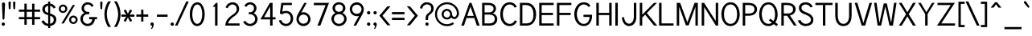 SplineFontDB: 1.0
FontName: Tuffy
FullName: Tuffy Regular
FamilyName: Tuffy
Weight: Regular
Copyright: Created by Thatcher Ulrich (http://tulrich.com) with FontForge 1.0 (http://fontforge.sf.net)\n\nThis font, including hint instructions, has been donated to the Public Domain.  Do whatever you want with it.\n
Comments: 2004-9-1: Created.
Version: 001.100
ItalicAngle: 0
UnderlinePosition: -100
UnderlineWidth: 50
Ascent: 1597
Descent: 451
NeedsXUIDChange: 1
XUID: [1021 745 1046372284 8037501]
FSType: 0
OS2Version: 0
OS2_WeightWidthSlopeOnly: 0
OS2_UseTypoMetrics: 0
CreationTime: 1166531129
ModificationTime: 1171226014
PfmFamily: 33
TTFWeight: 500
TTFWidth: 5
LineGap: 93
VLineGap: 0
Panose: 2 11 6 3 6 1 0 0 0 0
OS2TypoAscent: 0
OS2TypoAOffset: 1
OS2TypoDescent: 0
OS2TypoDOffset: 1
OS2TypoLinegap: 0
OS2WinAscent: 0
OS2WinAOffset: 1
OS2WinDescent: 0
OS2WinDOffset: 1
HheadAscent: 0
HheadAOffset: 1
HheadDescent: 0
HheadDOffset: 1
OS2SubXSize: 0
OS2SubYSize: 2
OS2SubXOff: -16560
OS2SubYOff: 0
OS2SupXSize: -25944
OS2SupYSize: -27176
OS2SupXOff: -16376
OS2SupYOff: 1
OS2StrikeYSize: 12312
OS2StrikeYPos: -16224
OS2Vendor: 'PfEd'
ScriptLang: 2
 1 latn 1 dflt 
 1 DFLT 1 dflt 
TtfTable: cvt  4
!$MDh
EndTtf
LangName: 1053 "" "" "MagerKursiv" 
LangName: 1034 "" "" "NormalCursiva" 
LangName: 1049 "" "" "+BB4EMQRLBEcEPQRLBDkEGgRDBEAEQQQ4BDIA" 
LangName: 1044 "" "" "VanligKursiv" 
LangName: 1040 "" "" "NormaleCursivo" 
LangName: 1038 "" "" "Norm+AOEA-lD+AVEA-lt" 
LangName: 1031 "" "" "StandardKursiv" 
LangName: 1036 "" "" "NormalItalique" 
LangName: 1043 "" "" "RegelmatigCursief" 
LangName: 1033 "" "" "" "" "" "" "" "" "" "Thatcher Ulrich" "" "http://tulrich.com+AAoA" "http://tulrich.com+AAoA" "Public Domain+AAoA" 
Encoding: Custom
UnicodeInterp: none
NameList: Adobe Glyph List
DisplaySize: -48
AntiAlias: 1
FitToEm: 1
WinInfo: 51 17 9
BeginPrivate: 7
BlueValues 27 [-32 2 1069 1101 1450 1491]
OtherBlues 0 
StdHW 4 [66]
StdVW 5 [70]

StemSnapH 6 [66] 

StemSnapV 6 [70] 

BlueScale 8 0.039625
EndPrivate
Grid
-49.1523 536.576 m 6
 1581.06 536.576 l 4
1087.49 1699.84 m 29
 1087.49 -32.7676 l 29
-40.96 1454.08 m 6
 1589.25 1454.08 l 4
-45.0557 1073.15 m 6
 1585.15 1073.15 l 4
1003.52 1699.84 m 29
 1003.52 -32.7676 l 29
1150.98 1703.94 m 29
 1150.98 -28.6719 l 29
-49.1523 727.04 m 6
 1581.06 727.04 l 4
-57.3438 -28.6719 m 6
 1572.86 -28.6719 l 4
143.36 1703.94 m 29
 143.36 -28.6719 l 29
EndSplineSet
TeXData: 1 0 0 315621 157810 105207 456131 -1048576 105207 783286 444596 497025 792723 393216 433062 380633 303038 157286 324010 404750 52429 2506097 1059062 262144
BeginChars: 203 195
StartChar: space
Encoding: 0 32 0
Width: 616
Flags: HMW
EndChar
StartChar: exclam
Encoding: 1 33 1
Width: 421
Flags: HMW
Fore
281 440 m 1
 281 406 252 381 223 381 c 1
 191 382 164 406 164 440 c 1
 123 1389 l 1
 123 1442 170 1483 221 1483 c 1
 274 1483 322 1440 322 1391 c 1
 281 440 l 1
EndSplineSet
Refer: 14 46 N 1 0 0 1 0 0 2
EndChar
StartChar: quotedbl
Encoding: 2 34 2
Width: 690
Flags: HMW
Fore
442 1092 m 1
 422 1466 l 1
 422 1516 458 1542 494 1542 c 0
 495 1542 496 1542 498 1542 c 0
 530 1542 561 1524 569 1486 c 0
 571 1480 571 1473 571 1466 c 1
 551 1092 l 1
 549 1061 520 1044 496 1044 c 0
 473 1044 449 1056 444 1083 c 0
 443 1086 443 1089 442 1092 c 1
150 1092 m 1
 129 1466 l 1
 129 1516 165 1542 201 1542 c 0
 202 1542 203 1542 205 1542 c 0
 237 1542 268 1524 277 1486 c 0
 278 1480 279 1473 279 1466 c 1
 258 1092 l 1
 256 1061 227 1044 203 1044 c 0
 180 1044 156 1056 151 1083 c 0
 150 1086 150 1089 150 1092 c 1
EndSplineSet
EndChar
StartChar: numbersign
Encoding: 3 35 3
Width: 1589
Flags: HMW
Fore
969 547 m 0
 969 885 l 0
 627 885 l 0
 627 547 l 0
 969 547 l 0
1118 406 m 0
 1118 53 l 1
 969 53 l 1
 969 406 l 0
 627 406 l 0
 627 53 l 1
 477 53 l 1
 477 406 l 0
 129 406 l 1
 129 547 l 1
 477 547 l 0
 477 885 l 0
 129 885 l 1
 129 1024 l 1
 477 1024 l 0
 477 1403 l 1
 627 1403 l 1
 627 1024 l 0
 969 1024 l 0
 969 1403 l 1
 1118 1403 l 1
 1118 1024 l 0
 1479 1024 l 1
 1479 885 l 1
 1118 885 l 0
 1118 547 l 0
 1479 547 l 1
 1479 406 l 1
 1118 406 l 0
EndSplineSet
KernsSLIFO: 4 -55 0 0
EndChar
StartChar: dollar
Encoding: 4 36 4
Width: 1017
Flags: HMW
Back
434.176 1495.04 m 1
 581.632 1495.04 l 1
 581.632 -114.688 l 1
 434.176 -114.688 l 1
 434.176 1495.04 l 1
24.5762 266.24 m 1
 159.744 346.112 l 1
 249.856 206.848 321.538 112.64 507.906 112.64 c 1
 690.178 112.64 811.008 219.136 811.008 376.832 c 1
 811.008 565.248 632.037 623.215 454.656 671.744 c 0
 299.418 714.216 92.1602 780.288 83.9678 1034.24 c 0
 76.0439 1279.87 274.432 1413.12 507.904 1413.12 c 1
 747.521 1413.12 841.729 1306.62 935.934 1167.36 c 1
 811.008 1087.49 l 1
 751.616 1189.89 667.648 1271.81 507.904 1271.81 c 1
 354.304 1271.81 245.76 1198.08 245.76 1034.24 c 0
 245.76 843.776 419.396 838.961 565.246 782.336 c 0
 751.104 710.183 974.848 673.792 972.8 376.832 c 0
 971.078 126.982 778.24 -26.624 507.904 -28.6719 c 1
 284.672 -26.624 157.696 57.3438 24.5762 266.24 c 1
EndSplineSet
Fore
453 1537 m 1
 582 1537 l 1
 582 1411 l 1
 735 1399 848 1305 936 1168 c 1
 811 1088 l 1
 770 1165 690 1249 582 1264 c 1
 582 775 l 1
 771 703 973 659 973 383 c 0
 973 168 825 0 582 -26 c 1
 582 -155 l 1
 455 -155 l 1
 455 -26 l 1
 233 -8 135 94 25 266 c 1
 160 346 l 1
 230 237 299 133 455 117 c 1
 455 672 l 1
 252 721 84 813 84 1051 c 0
 84 1264 252 1397 453 1409 c 1
 453 1537 l 1
455 817 m 1
 455 1270 l 1
 334 1255 246 1174 246 1051 c 0
 246 895 334 848 455 817 c 1
582 630 m 1
 582 119 l 1
 727 143 811 242 811 383 c 0
 811 492 739 582 582 630 c 1
EndSplineSet
EndChar
StartChar: percent
Encoding: 5 37 5
Width: 1402
Flags: HMW
Fore
891 373 m 0
 891 359 892 346 895 334 c 0
 909 267 960 219 1032 219 c 0
 1112 219 1180 283 1180 373 c 0
 1180 383 1179 394 1176 404 c 0
 1162 470 1105 522 1032 522 c 0
 954 522 891 453 891 373 c 0
762 373 m 0
 762 522 883 643 1034 643 c 0
 1166 643 1277 551 1303 429 c 0
 1307 411 1309 392 1309 373 c 0
 1309 223 1186 104 1034 104 c 0
 902 104 794 194 768 316 c 0
 764 335 762 353 762 373 c 0
231 1077 m 0
 231 1064 233 1051 235 1039 c 0
 250 972 302 924 375 924 c 0
 455 924 522 987 522 1077 c 0
 522 1088 521 1098 519 1109 c 0
 505 1174 448 1227 375 1227 c 0
 297 1227 231 1157 231 1077 c 0
104 1077 m 0
 104 1227 225 1348 377 1348 c 0
 509 1348 619 1256 645 1133 c 0
 649 1115 651 1096 651 1077 c 0
 651 928 528 809 377 809 c 0
 245 809 136 899 110 1021 c 0
 106 1039 104 1058 104 1077 c 0
424 137 m 1
 274 137 l 1
 995 1319 l 0
 1139 1319 l 1
 424 137 l 1
EndSplineSet
EndChar
StartChar: ampersand
Encoding: 6 38 6
Width: 1241
Flags: HMW
Back
1026.05 251.904 m 13xd0
 870.4 299.008 l 21
 819.198 188.416 700.414 112.64 591.87 112.64 c 5
 413.696 112.64 260.096 229.376 260.096 423.936 c 4xd0
 260.096 624.64 428.585 731.136 587.776 731.136 c 6
 665.6 731.136 l 5
 665.6 856.064 l 5
 567.296 856.064 l 4
 442.368 856.064 327.68 962.561 327.68 1116.16 c 4
 327.68 1253.38 446.464 1357.82 569.344 1357.82 c 6
 575.488 1357.82 l 4
 686.08 1357.82 768 1294.34 808.958 1200.13 c 13
 946.176 1263.62 l 21
 876.544 1400.83 737.28 1497.09 569.344 1497.09 c 4
 368.64 1497.09 169.984 1343.49 169.984 1116.16 c 4xe0
 169.984 940.032 284.672 829.44 352.256 794.624 c 5
 256.739 765.747 102.4 622.592 102.4 423.936 c 4
 102.4 159.744 317.44 -28.6719 591.872 -28.6719 c 5
 747.521 -28.6719 948.224 71.6797 1026.05 251.904 c 13xd0
EndSplineSet
Fore
811 1200 m 17
 764 1292 702 1352 567 1352 c 1
 438 1352 330 1260 330 1120 c 0
 330 973 453 877 567 877 c 2
 668 877 l 1
 668 735 l 1
 571 735 l 2
 385 735 258 631 258 430 c 0
 258 227 414 113 561 113 c 0
 731 113 852 256 852 408 c 1
 657 408 l 1
 657 547 l 1
 1159 547 l 1
 1159 406 l 1
 1018 406 l 1
 1018 238 879 -29 561 -29 c 0
 319 -29 100 172 100 430 c 0
 100 655 264 791 365 813 c 1
 268 854 172 952 172 1120 c 0
 172 1309 326 1493 567 1493 c 0
 752 1493 883 1389 946 1266 c 9
 811 1200 l 17
EndSplineSet
EndChar
StartChar: quotesingle
Encoding: 7 39 7
Width: 382
Flags: HMW
Fore
150 1092 m 1
 129 1466 l 1
 129 1516 165 1542 201 1542 c 0
 202 1542 203 1542 205 1542 c 0
 237 1542 268 1524 277 1486 c 0
 278 1480 279 1473 279 1466 c 1
 258 1092 l 1
 256 1061 227 1044 203 1044 c 0
 180 1044 156 1056 151 1083 c 0
 150 1086 150 1089 150 1092 c 1
EndSplineSet
EndChar
StartChar: parenleft
Encoding: 8 40 8
Width: 548
Flags: HMW
Fore
279 -84 m 1
 138 132 41 422 41 739 c 0
 41 997 121 1303 279 1550 c 1
 457 1550 l 1
 272 1282 193 997 193 729 c 0
 193 426 311 128 457 -84 c 1
 279 -84 l 1
EndSplineSet
EndChar
StartChar: parenright
Encoding: 9 41 9
Width: 536
Flags: HMW
Fore
266 -84 m 1
 90 -84 l 1
 262 168 354 465 354 727 c 0
 354 1015 238 1333 90 1550 c 1
 266 1550 l 1
 400 1340 506 1032 506 727 c 0
 506 453 428 164 266 -84 c 1
EndSplineSet
EndChar
StartChar: asterisk
Encoding: 10 42 10
Width: 913
Flags: HMW
Fore
461.503 517.667 m 1
 349 294 l 2
 339.664 275.438 317.732 253.875 286.715 253.875 c 0
 274.21 253.875 260.229 257.38 245 266 c 0
 220.789 280.396 207.282 302.928 207.282 327.991 c 0
 207.282 341.229 211.05 355.174 219 369 c 2
 354.432 575.781 l 1
 109 562 l 2
 80 562 33 577 33 638 c 0
 33 681 63 712 109 712 c 2
 357.425 698.051 l 1
 221 906 l 2
 214.946 916.81 209.454 931.921 209.454 948.017 c 0
 209.454 969.146 218.918 991.972 249 1009 c 0
 261.942 1016.7 275.814 1020.53 289.255 1020.53 c 0
 314.242 1020.53 337.74 1007.28 351 981 c 2
 461.505 761.953 l 1
 571 979 l 2
 584.26 1005.28 607.758 1018.53 632.745 1018.53 c 0
 646.186 1018.53 660.058 1014.7 673 1007 c 0
 703.082 989.972 712.547 967.146 712.547 946.017 c 0
 712.547 929.921 707.054 914.81 701 904 c 2
 565.938 698.128 l 1
 813 712 l 2
 859 712 889 681 889 638 c 0
 889 577 842 562 813 562 c 2
 568.929 575.705 l 1
 703 371 l 2
 710.95 357.174 714.718 343.229 714.718 329.991 c 0
 714.718 304.928 701.211 282.396 677 268 c 0
 661.771 259.38 647.79 255.875 635.285 255.875 c 0
 604.268 255.875 582.336 277.438 573 296 c 2
 461.503 517.667 l 1
EndSplineSet
EndChar
StartChar: plus
Encoding: 11 43 11
Width: 894
Flags: HMW
Fore
78 711 m 1
 385 711 l 1
 385 1022 l 1
 526 1022 l 1
 526 711 l 1
 834 711 l 1
 834 569 l 1
 526 569 l 1
 526 258 l 1
 385 258 l 1
 385 569 l 1
 78 569 l 1
 78 711 l 1
EndSplineSet
EndChar
StartChar: comma
Encoding: 12 44 12
Width: 399
Flags: HMW
Fore
318 94 m 1
 318 -63 217 -186 195 -221 c 1
 139 -190 l 1
 160 -160 211 -84 211 -12 c 0
 159 -12 116 23 106 72 c 0
 104 79 103 87 103 94 c 0
 103 154 152 202 211 202 c 0
 263 202 306 165 316 117 c 0
 318 109 318 102 318 94 c 1
EndSplineSet
EndChar
StartChar: hyphen
Encoding: 13 45 13
Width: 866
Flags: HMW
Fore
109 705 m 1
 786 705 l 1
 786 563 l 1
 109 563 l 1
 109 705 l 1
EndSplineSet
EndChar
StartChar: period
Encoding: 14 46 14
Width: 405
Flags: HMW
Back
55.5117 138.778 m 4
 55.5117 215.382 117.684 277.556 194.288 277.556 c 4
 270.894 277.556 333.066 215.382 333.066 138.778 c 4
 333.066 62.1719 270.894 0 194.288 0 c 4
 117.684 0 55.5117 62.1719 55.5117 138.778 c 4
EndSplineSet
Fore
103 94 m 0
 103 154 152 202 211 202 c 0
 263 202 306 165 316 117 c 0
 318 109 318 102 318 94 c 0
 318 35 270 -13 211 -13 c 0
 159 -13 116 23 106 72 c 0
 104 79 103 87 103 94 c 0
EndSplineSet
EndChar
StartChar: slash
Encoding: 15 47 15
Width: 808
Flags: HMW
Fore
135 0 m 1
 -23 0 l 1
 694 1544 l 0
 852 1544 l 1
 135 0 l 1
EndSplineSet
KernsSLIFO: 15 -143 0 0
EndChar
StartChar: zero
Encoding: 16 48 16
Width: 1136
Flags: HMW
Fore
100 727 m 1
 100 1137 279 1493 582 1493 c 1
 811 1493 961 1288 1020 1011 c 0
 1039 922 1049 826 1049 727 c 1
 1049 319 877 -29 573 -29 c 1
 341 -29 187 175 128 454 c 0
 110 539 100 632 100 727 c 1
258 727 m 1
 258 644 266 555 284 472 c 0
 326 277 418 113 573 113 c 1
 797 113 891 449 891 727 c 1
 891 816 882 911 863 999 c 0
 823 1191 734 1352 582 1352 c 1
 360 1352 258 1008 258 727 c 1
EndSplineSet
EndChar
StartChar: one
Encoding: 17 49 17
Width: 1136
Flags: HMWO
Fore
582 1206 m 1
 424 1206 l 1
 647 1456 l 1
 739 1456 l 1
 739 0 l 1
 582 0 l 1
 582 1206 l 1
EndSplineSet
EndChar
StartChar: two
Encoding: 18 50 18
Width: 1136
Flags: HMW
Back
111.81 1007.74 m 4
 111.81 1276.45 310.762 1494.53 555.898 1494.53 c 4
 801.036 1494.53 999.987 1276.45 999.987 1007.74 c 4
 999.987 739.031 801.036 520.95 555.898 520.95 c 4
 310.762 520.95 111.81 739.031 111.81 1007.74 c 4
338.125 1007.74 m 4
 338.125 1163.31 435.688 1289.56 555.898 1289.56 c 4
 676.11 1289.56 773.673 1163.31 773.673 1007.74 c 4
 773.673 852.173 676.11 725.914 555.898 725.914 c 4
 435.688 725.914 338.125 852.173 338.125 1007.74 c 4
EndSplineSet
Fore
262 1110 m 9
 123 1165 l 17
 174 1348 367 1495 569 1495 c 0
 780 1495 989 1360 989 1053 c 0
 989 772 689 610 592 541 c 0
 489 467 293 274 293 141 c 1
 1016 141 l 17
 1016 0 l 1
 109 0 l 1
 109 326 334 528 545 676 c 0
 652 751 836 850 836 1053 c 0
 836 1249 702 1354 569 1354 c 0
 442 1354 313 1272 262 1110 c 9
EndSplineSet
EndChar
StartChar: three
Encoding: 19 51 19
Width: 1126
Flags: HMW
Back
25.6201 1076.06 m 4
 25.6201 1321.2 224.571 1494.53 469.709 1494.53 c 4
 714.847 1494.53 913.797 1321.2 913.797 1076.06 c 4
 913.797 830.925 714.847 657.593 469.709 657.593 c 4
 224.571 657.593 25.6201 830.925 25.6201 1076.06 c 4
226.314 1076.06 m 4
 226.314 1210.41 335.355 1293.83 469.709 1293.83 c 4
 604.062 1293.83 713.104 1210.41 713.104 1076.06 c 4
 713.104 941.705 604.062 858.286 469.709 858.286 c 4
 335.355 858.286 226.314 941.705 226.314 1076.06 c 4
469.709 1076.06 m 29
23.4863 414.198 m 4
 23.4863 659.333 222.436 858.286 467.575 858.286 c 4
 712.71 858.286 911.661 659.333 911.661 414.198 c 4
 911.661 169.06 712.71 -29.8896 467.575 -29.8896 c 4
 222.438 -29.8896 23.4863 169.06 23.4863 414.198 c 4
224.181 414.198 m 4
 224.181 548.553 333.22 657.593 467.575 657.593 c 4
 601.928 657.593 710.968 548.553 710.968 414.198 c 4
 710.968 279.845 601.928 170.804 467.575 170.804 c 4
 333.22 170.804 224.181 279.845 224.181 414.198 c 4
467.575 414.198 m 29
EndSplineSet
Fore
113 252 m 9
 268 299 l 17
 319 188 438 113 547 113 c 1
 725 113 879 229 879 424 c 0
 879 625 710 731 551 731 c 2
 473 731 l 1
 473 856 l 1
 571 856 l 0
 696 856 811 963 811 1116 c 0
 811 1253 692 1358 569 1358 c 2
 563 1358 l 0
 453 1358 371 1294 330 1200 c 9
 193 1264 l 17
 262 1401 401 1497 569 1497 c 0
 770 1497 969 1343 969 1116 c 0
 969 940 854 829 786 795 c 1
 882 766 1036 623 1036 424 c 0
 1036 160 821 -29 547 -29 c 1
 391 -29 190 72 113 252 c 9
EndSplineSet
EndChar
StartChar: four
Encoding: 20 52 20
Width: 1136
Flags: HMW
Fore
864 1445 m 1
 864 537 l 9
 1053 537 l 17
 1053 397 l 1
 864 397 l 1
 864 0 l 1
 707 0 l 1
 707 397 l 1
 88 397 l 9
 694 1456 l 1
 707 1456 l 1
 864 1456 l 1
 864 1445 l 1
711 1221 m 1
 324 539 l 1
 711 539 l 1
 711 1221 l 1
EndSplineSet
EndChar
StartChar: five
Encoding: 21 53 21
Width: 1136
Flags: HMW
Back
224.181 1131.57 m 4
 224.181 1331.92 388.696 1494.53 591.405 1494.53 c 4
 794.116 1494.53 958.632 1331.92 958.632 1131.57 c 4
 958.632 931.22 794.116 768.614 591.405 768.614 c 4
 388.696 768.614 224.181 931.22 224.181 1131.57 c 4
145.182 414.198 m 4
 145.182 659.333 344.134 858.286 589.271 858.286 c 4
 834.408 858.286 1033.36 659.333 1033.36 414.198 c 4
 1033.36 169.06 834.408 -29.8896 589.271 -29.8896 c 4
 344.134 -29.8896 145.182 169.06 145.182 414.198 c 4
345.877 414.198 m 4
 345.877 548.553 454.918 657.593 589.271 657.593 c 4
 723.624 657.593 832.666 548.553 832.666 414.198 c 4
 832.666 279.845 723.624 170.804 589.271 170.804 c 4
 454.918 170.804 345.877 279.845 345.877 414.198 c 4
589.271 414.198 m 29
EndSplineSet
Fore
604 807 m 1
 444 807 375 735 344 711 c 1
 199 786 l 9
 293 1456 l 1
 965 1456 l 1
 965 1315 l 1
 424 1315 l 1
 358 887 l 1
 416 922 492 942 604 942 c 1
 821 942 989 802 1036 584 c 0
 1044 545 1049 503 1049 459 c 1
 1049 201 877 -29 598 -29 c 1
 367 -29 195 119 135 330 c 9
 291 358 l 17
 326 256 401 113 598 113 c 1
 774 113 893 254 893 461 c 1
 893 490 890 518 884 544 c 0
 852 697 733 807 604 807 c 1
EndSplineSet
EndChar
StartChar: six
Encoding: 22 54 22
Width: 1136
Flags: HMW
Back
199.348 1131.57 m 4
 199.348 1331.92 363.864 1494.53 566.573 1494.53 c 4
 769.284 1494.53 933.8 1331.92 933.8 1131.57 c 4
 933.8 931.22 769.284 768.614 566.573 768.614 c 4
 363.864 768.614 199.348 931.22 199.348 1131.57 c 4
120.35 414.198 m 4
 120.35 659.333 319.302 858.286 564.439 858.286 c 4
 809.576 858.286 1008.53 659.333 1008.53 414.198 c 4
 1008.53 169.06 809.576 -29.8896 564.439 -29.8896 c 4
 319.302 -29.8896 120.35 169.06 120.35 414.198 c 4
321.045 414.198 m 4
 321.045 548.553 430.086 657.593 564.439 657.593 c 4
 698.792 657.593 807.834 548.553 807.834 414.198 c 4
 807.834 279.845 698.792 170.804 564.439 170.804 c 4
 430.086 170.804 321.045 279.845 321.045 414.198 c 4
564.439 414.198 m 29
EndSplineSet
Fore
879 408 m 1
 879 429 876 450 872 471 c 0
 844 604 728 709 573 709 c 1
 395 709 279 561 279 412 c 1
 279 390 281 369 285 349 c 0
 314 212 436 121 575 121 c 1
 760 121 879 266 879 408 c 1
436 827 m 1
 481 846 514 858 573 858 c 0
 789 858 974 709 1018 502 c 0
 1025 472 1028 440 1028 408 c 1
 1028 201 850 -29 571 -29 c 1
 341 -29 178 137 138 323 c 0
 132 351 129 381 129 410 c 1
 129 614 250 784 297 870 c 1
 631 1454 l 9
 786 1454 l 17
 436 827 l 1
EndSplineSet
EndChar
StartChar: seven
Encoding: 23 55 23
Width: 1136
Flags: HMW
Fore
1079 1456 m 1
 524 0 l 1
 342 0 l 1
 858 1307 l 1
 111 1307 l 1
 111 1456 l 1
 1079 1456 l 1
EndSplineSet
EndChar
StartChar: eight
Encoding: 24 56 24
Width: 1136
Flags: HMW
Back
136.642 1076.06 m 4
 136.642 1321.2 335.594 1494.53 580.73 1494.53 c 4
 825.868 1494.53 1024.82 1321.2 1024.82 1076.06 c 4
 1024.82 830.925 825.868 657.593 580.73 657.593 c 4
 335.594 657.593 136.642 830.925 136.642 1076.06 c 4
337.336 1076.06 m 4
 337.336 1210.41 446.378 1293.83 580.73 1293.83 c 4
 715.084 1293.83 824.125 1210.41 824.125 1076.06 c 4
 824.125 941.705 715.084 858.286 580.73 858.286 c 4
 446.378 858.286 337.336 941.705 337.336 1076.06 c 4
580.73 1076.06 m 29
134.508 414.198 m 4
 134.508 659.333 333.46 858.286 578.597 858.286 c 4
 823.732 858.286 1022.68 659.333 1022.68 414.198 c 4
 1022.68 169.06 823.732 -29.8896 578.597 -29.8896 c 4
 333.46 -29.8896 134.508 169.06 134.508 414.198 c 4
335.202 414.198 m 4
 335.202 548.553 444.242 657.593 578.597 657.593 c 4
 712.95 657.593 821.989 548.553 821.989 414.198 c 4
 821.989 279.845 712.95 170.804 578.597 170.804 c 4
 444.242 170.804 335.202 279.845 335.202 414.198 c 4
578.597 414.198 m 29
EndSplineSet
Fore
582 113 m 0
 764 113 913 256 913 432 c 1
 913 455 911 477 907 498 c 0
 875 648 735 739 586 739 c 1
 406 739 262 627 262 432 c 0
 262 409 265 386 269 364 c 0
 301 216 432 113 582 113 c 0
332 1124 m 1
 332 1103 334 1084 338 1065 c 0
 362 949 460 881 586 881 c 1
 729 881 838 969 838 1124 c 1
 838 1143 836 1161 832 1178 c 0
 810 1282 723 1356 584 1356 c 1
 420 1356 332 1251 332 1124 c 1
584 1497 m 1
 790 1497 950 1375 987 1201 c 0
 993 1177 995 1151 995 1124 c 1
 995 930 870 844 807 807 c 1
 896 766 1029 673 1063 512 c 0
 1068 487 1071 461 1071 432 c 1
 1071 168 844 -29 582 -29 c 1
 353 -29 160 124 114 336 c 0
 108 367 104 399 104 432 c 1
 104 653 264 768 360 807 c 1
 297 844 210 907 183 1037 c 0
 177 1063 174 1092 174 1124 c 1
 174 1335 348 1497 584 1497 c 1
EndSplineSet
EndChar
StartChar: nine
Encoding: 25 57 25
Width: 1136
Flags: HMW
Back
241.089 1054.5 m 5
 241.089 925.477 341.351 811.358 484.653 811.358 c 5
 623.176 811.358 719.424 925.477 719.424 1043.11 c 5
 719.424 1190.22 608.229 1291.96 477.993 1291.96 c 5
 354.16 1291.96 241.089 1194.49 241.089 1054.5 c 5
737.784 716.073 m 5
 678.687 635.109 567.665 606.352 484.653 606.352 c 5
 200.438 606.352 34.5879 844.344 34.5879 1052.6 c 5
 34.5879 1299.11 232.465 1497.67 477.993 1497.67 c 4
 783.305 1497.67 945.572 1233.45 955.165 951.096 c 4
 957.44 884.068 953.269 811.487 943.432 720.511 c 5
EndSplineSet
Fore
293 1053 m 1
 293 1031 295 1010 300 989 c 0
 328 856 444 752 598 752 c 1
 776 752 893 899 893 1049 c 1
 893 1070 891 1091 886 1111 c 0
 857 1248 735 1341 596 1341 c 1
 412 1341 293 1194 293 1053 c 1
735 633 m 1
 690 614 657 602 598 602 c 0
 382 602 197 751 153 958 c 0
 147 988 143 1020 143 1053 c 1
 143 1260 322 1491 600 1491 c 1
 831 1491 994 1323 1033 1138 c 0
 1039 1109 1042 1080 1042 1051 c 1
 1042 846 922 676 874 590 c 1
 550 0 l 9
 382 0 l 17
 735 633 l 1
EndSplineSet
EndChar
StartChar: colon
Encoding: 26 58 26
Width: 423
Flags: HMW
Refer: 14 46 N 1 0 0 1 10 729 2
Refer: 14 46 N 1 0 0 1 10 0 2
EndChar
StartChar: semicolon
Encoding: 27 59 27
Width: 423
Flags: HMW
Refer: 12 44 N 1 0 0 1 10 0 2
Refer: 14 46 N 1 0 0 1 10 729 2
EndChar
StartChar: less
Encoding: 28 60 28
Width: 843
Flags: HMW
Fore
592 23 m 1
 84 635 l 1
 592 1235 l 1
 791 1235 l 1
 281 633 l 1
 791 23 l 1
 592 23 l 1
EndSplineSet
EndChar
StartChar: equal
Encoding: 29 61 29
Width: 907
Flags: HMW
Fore
66 500 m 1
 866 500 l 1
 866 358 l 1
 66 358 l 1
 66 500 l 1
66 866 m 1
 866 866 l 1
 866 725 l 1
 66 725 l 1
 66 866 l 1
EndSplineSet
EndChar
StartChar: greater
Encoding: 30 62 30
Width: 856
Flags: HMW
Fore
291 20 m 1
 92 20 l 1
 600 633 l 1
 92 1235 l 1
 291 1235 l 1
 797 635 l 1
 291 20 l 1
EndSplineSet
EndChar
StartChar: question
Encoding: 31 63 31
Width: 985
Flags: HMW
Back
264.745 1093.14 m 0
 264.745 1199.21 373.787 1289.56 508.14 1289.56 c 4
 642.494 1289.56 751.534 1199.21 751.534 1093.14 c 0
 751.534 987.072 642.494 900.987 508.14 900.987 c 0
 373.787 900.987 264.745 987.072 264.745 1093.14 c 0
51.2402 1093.14 m 0
 51.2402 1314.71 254.018 1494.53 503.869 1494.53 c 0
 753.72 1494.53 956.498 1314.71 956.498 1093.14 c 0
 956.498 871.573 753.72 691.753 503.869 691.753 c 0
 254.018 691.753 51.2402 871.573 51.2402 1093.14 c 0
EndSplineSet
Fore
573 501 m 1
 573 360 l 1
 416 360 l 1
 416 505 l 0
 416 692 544.88 759.48 647.984 852 c 0
 716.72 913.68 774 960 774 1094 c 0
 774 1264.45 656.949 1356 496 1356 c 0
 322 1356 203 1196 203 1085 c 1
 57 1110 l 1
 82 1327 262 1497 489 1497 c 0
 712.914 1497 932 1366.9 932 1098 c 0
 932 956 866.313 861.983 795.614 791 c 0
 692.924 687.896 573 668 573 501 c 1
EndSplineSet
Refer: 14 46 N 1 0 0 1 293 0 2
EndChar
StartChar: at
Encoding: 32 64 32
Width: 1624
Flags: HMW
Back
1095.49 730.855 m 4
 1095.49 823.845 1170.96 899.31 1263.94 899.31 c 4
 1356.93 899.31 1432.4 823.845 1432.4 730.855 c 4
 1432.4 637.868 1356.93 562.401 1263.94 562.401 c 4
 1170.96 562.401 1095.49 637.868 1095.49 730.855 c 4
969.309 730.184 m 0
 969.309 892.821 1101.3 1024.82 1263.94 1024.82 c 0
 1426.58 1024.82 1558.58 892.821 1558.58 730.184 c 0
 1558.58 567.544 1426.58 435.548 1263.94 435.548 c 0
 1101.3 435.548 969.309 567.544 969.309 730.184 c 0
581.585 730.654 m 0
 581.585 847.868 677.96 944.243 795.175 944.243 c 0
 912.388 944.243 1008.76 847.868 1008.76 730.654 c 0
 1008.76 613.439 912.388 517.064 795.175 517.064 c 0
 677.96 517.064 581.585 613.439 581.585 730.654 c 0
157.566 730.323 m 0
 157.566 1082.76 441.795 1366.99 794.235 1366.99 c 0
 1146.68 1366.99 1430.91 1082.76 1430.91 730.323 c 0
 1430.91 377.881 1146.68 93.6543 794.235 93.6543 c 0
 441.795 93.6543 157.566 377.881 157.566 730.323 c 0
29.8896 730.184 m 0
 29.8896 1152.92 371.497 1494.53 794.235 1494.53 c 0
 1216.97 1494.53 1558.58 1152.92 1558.58 730.184 c 0
 1558.58 307.445 1216.97 -34.1602 794.235 -34.1602 c 0
 371.497 -34.1602 29.8896 307.445 29.8896 730.184 c 0
452.629 730.184 m 0
 452.629 918.067 606.352 1071.79 794.235 1071.79 c 0
 982.118 1071.79 1135.84 918.067 1135.84 730.184 c 0
 1135.84 542.3 982.118 388.577 794.235 388.577 c 0
 606.352 388.577 452.629 542.3 452.629 730.184 c 0
EndSplineSet
Fore
1176 213 m 1
 1253 111 l 17
 1126 18 973 -35 805 -35 c 0
 436 -35 131 224 58 569 c 0
 47 622 41 676 41 731 c 0
 41 1153 381 1495 805 1495 c 0
 1177 1495 1483 1231 1551 913 c 0
 1560 870 1565 827 1565 782 c 0
 1565 573 1403 418 1284 418 c 0
 1210 418 1122 461 1069 518 c 1
 1010 438 911 389 805 389 c 0
 641 389 503 506 470 660 c 0
 465 683 463 707 463 731 c 0
 463 918 616 1071 805 1071 c 0
 967 1071 1090 951 1121 805 c 0
 1126 781 1128 756 1128 731 c 0
 1128 719 1130 706 1133 693 c 0
 1148 619 1208 547 1278 547 c 0
 1350 547 1436 655 1436 782 c 0
 1436 816 1432 850 1425 884 c 0
 1371 1138 1121 1368 805 1368 c 0
 446 1368 168 1071 168 727 c 0
 168 683 173 639 182 597 c 0
 242 314 493 92 805 92 c 0
 932 92 1079 145 1176 213 c 1
592 731 m 0
 592 715 594 699 597 684 c 0
 618 584 705 516 805 516 c 0
 928 516 1004 614 1004 731 c 0
 1004 745 1002 759 999 772 c 0
 979 866 894 946 805 946 c 0
 694 946 592 850 592 731 c 0
EndSplineSet
EndChar
StartChar: m
Encoding: 77 109 33
Width: 1533
Flags: HMW
Back
280.576 0 m 9
 129.024 0 l 1
 129.024 1073.15 l 1
 280.576 1073.15 l 1
 280.576 870.4 l 17
 335.872 980.992 387.072 1101.82 532.48 1101.82 c 0
 731.136 1101.82 854.014 983.04 854.014 657.408 c 1
 854.016 0 l 1
 702.464 0 l 0
 702.462 657.408 l 1
 702.462 876.544 667.648 964.608 532.482 964.608 c 0
 376.832 964.608 280.576 790.528 280.576 618.496 c 0
 280.576 0 l 9
143.36 1474.56 m 25
 143.36 -53.248 l 25
430.08 1466.37 m 25
 430.08 -61.4404 l 25
286.72 -69.6318 m 25
 286.72 1458.18 l 25
 286.72 -69.6318 l 25
573.44 1470.46 m 25
 573.44 -57.3438 l 25
716.8 1466.37 m 25
 716.8 -61.4404 l 25
860.16 -49.1523 m 25
 860.16 1478.66 l 25
 860.16 -49.1523 l 25
EndSplineSet
Fore
854 0 m 1
 702 0 l 0
 702 547 l 1
 702 762 675 965 499 965 c 0
 324 965 281 765 281 550 c 0
 281 0 l 9
 129 0 l 1
 129 1073 l 1
 281 1073 l 1
 281 891 l 17
 328 992 384 1102 542 1102 c 0
 705 1102 801 990 834 860 c 1
 867 990 966 1102 1119 1102 c 0
 1341 1102 1427 918 1427 653 c 1
 1427 0 l 1
 1276 0 l 0
 1276 543 l 1
 1276 759 1251 958 1076 958 c 0
 900 958 854 765 854 549 c 0
 854 0 l 1
EndSplineSet
EndChar
StartChar: n
Encoding: 78 110 34
Width: 1064
Flags: HMW
Back
280.576 0 m 13
 129.024 0 l 5
 129.024 1073.15 l 5
 280.576 1073.15 l 5
 280.576 892.928 l 21
 313.344 970.752 423.936 1101.82 552.96 1101.82 c 4
 755.516 1101.82 956.429 902.24 956.414 659.456 c 5
 956.416 0 l 5
 804.864 0 l 4
 804.864 661.504 l 6
 804.864 850.59 672.924 964.608 550.912 964.608 c 4
 407.552 964.608 280.574 806.912 280.574 618.496 c 4
 280.576 0 l 13
1003.52 -49.1523 m 25
 1003.52 1478.66 l 25
 1003.52 -49.1523 l 25
143.36 1474.56 m 25
 143.36 -53.248 l 25
430.08 1466.37 m 25
 430.08 -61.4404 l 25
286.72 -69.6318 m 25
 286.72 1458.18 l 25
 286.72 -69.6318 l 25
573.44 1470.46 m 25
 573.44 -57.3438 l 25
716.8 1466.37 m 25
 716.8 -61.4404 l 25
860.16 -49.1523 m 25
 860.16 1478.66 l 25
 860.16 -49.1523 l 25
EndSplineSet
Fore
281 0 m 9
 129 0 l 1
 129 1073 l 1
 281 1073 l 1
 281 891.848 l 17
 315.977 1003.77 427.852 1101.85 585.687 1101.85 c 0
 800.157 1101.85 956 933.132 956 540.848 c 2
 956 0 l 1
 805 0 l 0
 805 540.848 l 1
 805 773.848 732 964.848 546 964.848 c 0
 360 964.848 281 767.848 281 539.848 c 0
 281 0 l 9
EndSplineSet
EndChar
StartChar: o
Encoding: 79 111 35
Width: 1054
Flags: HMW
Back
1003.52 -49.1523 m 29
 1003.52 1478.66 l 29
 1003.52 -49.1523 l 29
143.36 1474.56 m 25
 143.36 -53.248 l 25
430.08 1466.37 m 25
 430.08 -61.4404 l 25
286.72 -69.6318 m 25
 286.72 1458.18 l 25
 286.72 -69.6318 l 25
573.44 1470.46 m 25
 573.44 -57.3438 l 25
716.8 1466.37 m 25
 716.8 -61.4404 l 25
860.16 -49.1523 m 25
 860.16 1478.66 l 25
 860.16 -49.1523 l 25
EndSplineSet
Fore
102 537 m 0
 102 852 252 1094 539 1094 c 0
 824 1094 975 849 975 537 c 0
 975 221 828 -29 539 -29 c 0
 252 -29 102 223 102 537 c 0
256 537 m 0
 256 304 336 106 539 106 c 0
 740 106 821 304 821 537 c 0
 821 768 740 958 539 958 c 0
 336 958 256 768 256 537 c 0
EndSplineSet
KernsSLIFO: 44 -53 0 0
EndChar
StartChar: p
Encoding: 80 112 36
Width: 1044
Flags: HMW
Back
280.576 0 m 13
 129.024 0 l 5
 129.024 1073.15 l 5
 280.576 1073.15 l 5
 280.576 870.4 l 21
 335.872 980.992 438.272 1101.82 583.68 1101.82 c 4
 782.336 1101.82 956.414 983.04 956.414 657.408 c 5
 956.416 0 l 5
 804.864 0 l 4
 804.862 657.408 l 5
 804.862 876.544 718.848 964.608 583.682 964.608 c 4
 428.032 964.608 280.576 790.528 280.576 618.496 c 4
 280.576 0 l 13
143.36 1474.56 m 25
 143.36 -53.248 l 25
430.08 1466.37 m 25
 430.08 -61.4404 l 25
286.72 -69.6318 m 25
 286.72 1458.18 l 25
 286.72 -69.6318 l 25
573.44 1470.46 m 25
 573.44 -57.3438 l 25
716.8 1466.37 m 25
 716.8 -61.4404 l 25
860.16 -49.1523 m 25
 860.16 1478.66 l 25
 860.16 -49.1523 l 25
EndSplineSet
Fore
281 1073 m 9
 281 886 l 1
 328 996 408 1102 580 1102 c 0
 860 1102 975 828 975 539 c 0
 975 254.184 860.665 -29 578 -29 c 4
 404 -29 328 76 281 184 c 9
 281 -428 l 1
 129 -428 l 1
 129 1073 l 1
 281 1073 l 9
821 539 m 0
 821 816 700 966 552 966 c 0
 404 966 276 812 276 537 c 0
 276 264 404 106 552 106 c 0
 700 106 821 264 821 539 c 0
EndSplineSet
EndChar
StartChar: q
Encoding: 81 113 37
Width: 1048
Flags: HMW
Back
262.144 538.624 m 4
 262.144 322.897 356.633 106.496 509.954 106.496 c 4
 624.643 106.496 806.912 253.952 806.912 538.624 c 4
 806.912 779.053 651.571 956.416 505.856 956.416 c 4
 366.592 956.416 262.144 772.096 262.144 538.624 c 4
802.816 161.792 m 5
 764.203 104.886 666.786 -28.6963 513.495 -28.6963 c 4
 512.317 -28.6963 511.138 -28.6875 509.95 -28.6719 c 5
 509.053 -28.6777 508.156 -28.6816 507.263 -28.6816 c 4
 237.511 -28.6816 108.544 279.279 108.544 542.72 c 4
 108.544 825.344 249.856 1093.63 505.856 1093.63 c 4
 638.976 1093.63 747.522 995.328 802.818 894.976 c 13
 802.816 1073.15 l 5
 954.368 1073.15 l 5
 954.368 -18.4316 l 6
 954.368 -290.816 751.616 -448.512 548.864 -448.512 c 4
 293.073 -448.512 150.618 -252.853 133.12 -108.544 c 5
 276.478 -108.544 l 21
 295.285 -229.32 422.126 -313.344 540.672 -313.344 c 4
 665.6 -313.344 802.816 -225.28 802.816 -32.7676 c 4
 802.816 161.792 l 5
143.36 1474.56 m 25
 143.36 -53.248 l 25
430.08 1466.37 m 25
 430.08 -61.4404 l 25
286.72 -69.6318 m 25
 286.72 1458.18 l 25
 286.72 -69.6318 l 25
573.44 1470.46 m 25
 573.44 -57.3438 l 25
716.8 1466.37 m 25
 716.8 -61.4404 l 25
860.16 -49.1523 m 25
 860.16 1478.66 l 25
 860.16 -49.1523 l 25
EndSplineSet
Fore
919 -199 m 2
 919 -279 947 -313 1037 -313 c 1
 1037 -449 l 1
 866 -449 767 -379 767 -205 c 2
 767 0 l 1
 767 184 l 17
 691.576 10.6854 584.429 -29 466 -29 c 4
 188 -29 73 256 73 539 c 0
 73 828 188 1102 468 1102 c 0
 640 1102 720 996 767 886 c 1
 767 1073 l 17
 919 1073 l 1
 919 0 l 1
 919 -199 l 2
227 539 m 0
 227 264 348 106 496 106 c 0
 644 106 772 264 772 537 c 0
 772 812 644 966 496 966 c 0
 348 966 227 816 227 539 c 0
EndSplineSet
KernsSLIFO: 129 274 0 0
EndChar
StartChar: r
Encoding: 82 114 38
Width: 686
Flags: HMW
Back
143.36 1474.56 m 29
 143.36 -53.248 l 29
430.08 1466.37 m 29
 430.08 -61.4404 l 29
286.72 -69.6318 m 29
 286.72 1458.18 l 29
 286.72 -69.6318 l 29
573.44 1470.46 m 29
 573.44 -57.3438 l 29
716.8 1466.37 m 29
 716.8 -61.4404 l 29
860.16 -49.1523 m 29
 860.16 1478.66 l 29
 860.16 -49.1523 l 29
EndSplineSet
Fore
737.115 1066.38 m 0
 657.333 934.584 l 1
 626.361 953.512 588.071 965 546 965 c 0
 360 965 281 768 281 540 c 0
 281 0 l 9
 129 0 l 1
 129 1073 l 1
 281 1073 l 1
 281 892 l 17
 316 1004 428 1102 586 1102 c 0
 640.357 1102 691.365 1090.07 737.115 1066.38 c 0
EndSplineSet
KernsSLIFO: 124 -41 0 0
EndChar
StartChar: s
Encoding: 83 115 39
Width: 921
Flags: HMW
Back
108.544 806.912 m 4
 108.544 967.442 265.438 1097.73 458.752 1097.73 c 4
 652.066 1097.73 808.96 967.442 808.96 806.912 c 4
 808.96 646.382 652.066 516.096 458.752 516.096 c 4
 265.438 516.096 108.544 646.382 108.544 806.912 c 4
264.192 802.816 m 0
 264.192 890.995 353.189 962.561 462.848 962.561 c 0
 572.506 962.561 661.504 890.995 661.504 802.816 c 0
 661.504 714.638 572.506 643.072 462.848 643.072 c 0
 353.189 643.072 264.192 714.638 264.192 802.816 c 0
104.448 296.96 m 0
 104.448 475.578 266.847 620.544 466.944 620.544 c 0
 667.042 620.544 829.44 475.578 829.44 296.96 c 0
 829.44 118.342 667.042 -26.624 466.944 -26.624 c 0
 266.847 -26.624 104.448 118.342 104.448 296.96 c 0
256 301.056 m 0
 256 408.453 349.585 495.616 464.896 495.616 c 0
 580.207 495.616 673.792 408.453 673.792 301.056 c 0
 673.792 193.659 580.207 106.496 464.896 106.496 c 0
 349.585 106.496 256 193.659 256 301.056 c 0
143.36 1474.56 m 25
 143.36 -53.248 l 25
430.08 1466.37 m 25
 430.08 -61.4404 l 25
286.72 -69.6318 m 25
 286.72 1458.18 l 25
 286.72 -69.6318 l 25
573.44 1470.46 m 25
 573.44 -57.3438 l 25
716.8 1466.37 m 25
 716.8 -61.4404 l 25
860.16 -49.1523 m 25
 860.16 1478.66 l 25
 860.16 -49.1523 l 25
EndSplineSet
Fore
469 477 m 0
 304 531 121 604 121 809 c 0
 121 1000 283 1096 469 1098 c 0
 696.932 1098 795.469 957.036 823 871 c 1
 677 841 l 1
 652 898 596 963 471 963 c 0
 373 963 274 914 274 813 c 0
 274 686 408 650 471 627 c 0
 610 576 840 518 840 287 c 0
 840 101 670 -29 473 -29 c 0
 260 -29 143 78 96 217 c 1
 243 245 l 1
 279 163 338 106 469 106 c 0
 604 106 686 174 686 287 c 0
 686 399 566 446 469 477 c 0
EndSplineSet
EndChar
StartChar: t
Encoding: 84 116 40
Width: 696
Flags: HMW
Back
143.36 1474.56 m 29
 143.36 -53.248 l 29
430.08 1466.37 m 29
 430.08 -61.4404 l 29
286.72 -69.6318 m 29
 286.72 1458.18 l 29
 286.72 -69.6318 l 29
573.44 1470.46 m 29
 573.44 -57.3438 l 29
716.8 1466.37 m 29
 716.8 -61.4404 l 29
860.16 -49.1523 m 29
 860.16 1478.66 l 29
 860.16 -49.1523 l 29
EndSplineSet
Fore
244 938 m 0
 102 938 l 1
 102 1073 l 1
 244 1073 l 0
 244 1323 l 1
 395 1323 l 0
 395 1073 l 0
 592 1073 l 1
 592 938 l 1
 395 938 l 0
 395 215 l 2
 395 137 435 98 512 98 c 2
 582 98 l 1
 582 -29 l 1
 512 -29 l 2
 312 -29 244 42 244 211 c 1
 244 938 l 0
EndSplineSet
EndChar
StartChar: u
Encoding: 85 117 41
Width: 1064
Flags: HMW
Back
143.36 1474.56 m 29
 143.36 -53.248 l 29
430.08 1466.37 m 29
 430.08 -61.4404 l 29
286.72 -69.6318 m 29
 286.72 1458.18 l 29
 286.72 -69.6318 l 29
573.44 1470.46 m 29
 573.44 -57.3438 l 29
716.8 1466.37 m 29
 716.8 -61.4404 l 29
860.16 -49.1523 m 29
 860.16 1478.66 l 29
 860.16 -49.1523 l 29
EndSplineSet
Fore
795 1073 m 9
 947 1073 l 1
 947 0 l 1
 795 0 l 1
 795 181.152 l 17
 760.023 69.2263 648.148 -28.8478 490.313 -28.8478 c 0
 275.843 -28.8478 120 139.868 120 532.152 c 2
 120 1073 l 1
 271 1073 l 0
 271 532.152 l 1
 271 299.152 344 108.152 530 108.152 c 0
 716 108.152 795 305.152 795 533.152 c 0
 795 1073 l 9
EndSplineSet
EndChar
StartChar: v
Encoding: 86 118 42
Width: 1024
Flags: HMW
Back
143.36 1474.56 m 29
 143.36 -53.248 l 29
430.08 1466.37 m 29
 430.08 -61.4404 l 29
286.72 -69.6318 m 29
 286.72 1458.18 l 29
 286.72 -69.6318 l 29
573.44 1470.46 m 29
 573.44 -57.3438 l 29
716.8 1466.37 m 29
 716.8 -61.4404 l 29
860.16 -49.1523 m 29
 860.16 1478.66 l 29
 860.16 -49.1523 l 29
EndSplineSet
Fore
446 0 m 1
 82 1073 l 1
 242 1073 l 1
 522 195 l 1
 809 1073 l 1
 967 1073 l 1
 598 0 l 1
 446 0 l 1
EndSplineSet
EndChar
StartChar: w
Encoding: 87 119 43
Width: 1374
Flags: HMW
Back
143.36 1474.56 m 29
 143.36 -53.248 l 29
430.08 1466.37 m 29
 430.08 -61.4404 l 29
286.72 -69.6318 m 29
 286.72 1458.18 l 29
 286.72 -69.6318 l 29
573.44 1470.46 m 29
 573.44 -57.3438 l 29
716.8 1466.37 m 29
 716.8 -61.4404 l 29
860.16 -49.1523 m 29
 860.16 1478.66 l 29
 860.16 -49.1523 l 29
EndSplineSet
Fore
698 862 m 1
 471 0 l 1
 354 0 l 1
 68 1073 l 1
 221 1073 l 1
 414 250 l 1
 623 1065 l 0
 623 1065 715 1065 774 1065 c 17
 983 250 l 1
 1176 1073 l 17
 1329 1073 l 1
 1042 0 l 1
 920 0 l 1
 698 862 l 1
EndSplineSet
EndChar
StartChar: x
Encoding: 88 120 44
Width: 901
Flags: HMW
Back
143.36 1474.56 m 29
 143.36 -53.248 l 29
430.08 1466.37 m 29
 430.08 -61.4404 l 29
286.72 -69.6318 m 29
 286.72 1458.18 l 29
 286.72 -69.6318 l 29
573.44 1470.46 m 29
 573.44 -57.3438 l 29
716.8 1466.37 m 29
 716.8 -61.4404 l 29
860.16 -49.1523 m 29
 860.16 1478.66 l 29
 860.16 -49.1523 l 29
EndSplineSet
Fore
870 0 m 1
 700 0 l 9
 459 440 l 1
 229 0 l 1
 53 0 l 9
 367 539 l 1
 55 1073 l 9
 122 1073 225 1073 225 1073 c 0
 459 639 l 0
 692 1073 l 1
 862 1073 l 1
 551 543 l 0
 870 0 l 1
EndSplineSet
EndChar
StartChar: y
Encoding: 89 121 45
Width: 1064
Flags: HMWO
Back
794.624 1073.15 m 13
 946.176 1073.15 l 5
 946.176 0 l 5
 794.624 0 l 5
 794.624 180.224 l 21
 761.856 102.4 651.264 -28.6719 522.24 -28.6719 c 4
 319.685 -28.6719 118.771 170.912 118.786 413.696 c 5
 118.784 1073.15 l 5
 270.336 1073.15 l 4
 270.336 411.648 l 6
 270.336 222.562 402.276 108.544 524.288 108.544 c 4
 667.648 108.544 794.626 266.24 794.626 454.656 c 4
 794.624 1073.15 l 13
143.36 1474.56 m 25
 143.36 -53.248 l 25
430.08 1466.37 m 25
 430.08 -61.4404 l 25
286.72 -69.6318 m 25
 286.72 1458.18 l 25
 286.72 -69.6318 l 25
573.44 1470.46 m 25
 573.44 -57.3438 l 25
716.8 1466.37 m 25
 716.8 -61.4404 l 25
860.16 -49.1523 m 25
 860.16 1478.66 l 25
 860.16 -49.1523 l 25
EndSplineSet
Fore
947 -18 m 2
 947 -291 723 -449 520 -449 c 1
 340 -449 227 -356 157 -275 c 0
 263 -190 l 0
 315 -252 393 -313 520 -313 c 0
 645 -313 795 -225 795 -33 c 0
 795 38.3841 795 109.768 795 181.152 c 17
 760.023 69.2263 648.148 -28.8478 490.313 -28.8478 c 0
 275.843 -28.8478 120 139.868 120 532.152 c 2
 120 1073 l 1
 271 1073 l 0
 271 532.152 l 1
 271 299.152 344 108.152 530 108.152 c 0
 716 108.152 795 305.152 795 533.152 c 0
 795 1073 l 9
 947 1073 l 1
 947 -18 l 2
EndSplineSet
KernsSLIFO: 129 117 0 0
EndChar
StartChar: z
Encoding: 90 122 46
Width: 962
Flags: HMW
Back
143.36 1474.56 m 29
 143.36 -53.248 l 29
430.08 1466.37 m 29
 430.08 -61.4404 l 29
286.72 -69.6318 m 29
 286.72 1458.18 l 29
 286.72 -69.6318 l 29
573.44 1470.46 m 29
 573.44 -57.3438 l 29
716.8 1466.37 m 29
 716.8 -61.4404 l 29
860.16 -49.1523 m 29
 860.16 1478.66 l 29
 860.16 -49.1523 l 29
EndSplineSet
Fore
342 141 m 1
 877 141 l 1
 877 0 l 1
 90 0 l 1
 655 932 l 2
 131 932 l 1
 131 1073 l 1
 907 1073 l 1
 342 141 l 1
EndSplineSet
EndChar
StartChar: Ograve
Encoding: 145 210 47
Width: 1329
Flags: HMW
Refer: 119 96 N 1 0 0 1 336 416 2
Refer: 102 79 N 1 0 0 1 10 0 2
EndChar
StartChar: Oacute
Encoding: 146 211 48
Width: 1329
Flags: HMW
Refer: 153 180 N 1 0 0 1 522 403 2
Refer: 102 79 N 1 0 0 1 10 0 2
EndChar
StartChar: Ocircumflex
Encoding: 147 212 49
Width: 1329
Flags: HMW
Refer: 117 94 N 1 0 0 1 209 414 2
Refer: 102 79 N 1 0 0 1 10 0 2
EndChar
StartChar: Otilde
Encoding: 148 213 50
Width: 1329
Flags: HMW
Refer: 135 126 N 1 0 0 1 307 1006 2
Refer: 102 79 N 1 0 0 1 10 0 2
EndChar
StartChar: Odieresis
Encoding: 149 214 51
Width: 1329
Flags: HMW
Refer: 144 168 N 1 0 0 1 264 834 2
Refer: 102 79 N 1 0 0 1 10 0 2
EndChar
StartChar: multiply
Encoding: 150 215 52
Width: 833
Flags: HMW
Refer: 11 43 N 0.701517 0.712652 -0.712652 0.701517 567 -124 2
EndChar
StartChar: Oslash
Encoding: 151 216 53
Width: 2416
Flags: HMW
Fore
400 41 m 1
 369 -29 l 1
 217 -29 l 1
 291 134 l 1
 203 233 148 366 120 500 c 0
 104 574 96 649 96 718 c 1
 96 1034 244 1477 655 1477 c 1
 739 1477 812 1459 874 1427 c 1
 905 1496 l 0
 1057 1496 l 1
 988 1345 l 1
 1094 1242 1159 1093 1190 943 c 0
 1207 866 1214 789 1214 718 c 1
 1214 402 1065 -29 655 -29 c 1
 555 -29 470 -3 400 41 c 1
458 170 m 1
 512 133 577 111 655 111 c 1
 963 111 1063 452 1063 718 c 0
 1063 790 1056 868 1040 945 c 0
 1019 1042 983 1135 926 1207 c 1
 458 170 l 1
356 279 m 1
 816 1300 l 1
 770 1324 717 1338 655 1338 c 0
 346 1338 248 984 248 718 c 1
 248 647 254 571 270 498 c 0
 287 419 314 342 356 279 c 1
EndSplineSet
EndChar
StartChar: Ucircumflex
Encoding: 154 219 54
Width: 1298
Flags: HMW
Refer: 117 94 N 1 0 0 1 164 418 2
Refer: 108 85 N 1 0 0 1 10 0 2
EndChar
StartChar: Udieresis
Encoding: 155 220 55
Width: 1298
Flags: HMW
Refer: 144 168 N 1 0 0 1 242 834 2
Refer: 108 85 N 1 0 0 1 10 0 2
EndChar
StartChar: Yacute
Encoding: 156 221 56
Width: 1179
Flags: HMW
Refer: 153 180 N 1 0 0 1 473 350 2
Refer: 112 89 N 1 0 0 1 10 0 2
EndChar
StartChar: Thorn
Encoding: 157 222 57
Width: 1329
Flags: HMW
Fore
303 477 m 1
 573 477 870 530 870 750 c 1
 870 765 868 780 865 794 c 0
 824 987 508 1010 303 1010 c 1
 303 477 l 1
145 1456 m 0
 303 1456 l 1
 303 1150 l 1
 645 1150 965 1081 1019 828 c 0
 1024 804 1027 778 1027 750 c 0
 1027 407 671 337 303 337 c 1
 303 0 l 1
 145 0 l 1
 145 1456 l 0
EndSplineSet
EndChar
StartChar: germandbls
Encoding: 158 223 58
Width: 1212
Flags: HMW
Fore
174 1152 m 1
 242 1333 400 1479 655 1479 c 1
 869 1479 1051 1368 1092 1174 c 0
 1097.24 1146.94 1100.19 1117.59 1100.19 1087.28 c 0
 1100.19 1082.88 1100.13 1078.45 1100 1074 c 1
 1100 880 900 778 780 747 c 1
 882 722 1071 629 1110 446 c 0
 1115 425 1117 402 1117 378 c 1
 1117 72 902 -30 611 -30 c 1
 546 -30 493 -11 425 23 c 9
 516 146 l 17
 550 133 581 110 611 110 c 1
 807 110 970 158 970 378 c 1
 970 393 968 408 965 423 c 0
 932 577 731 679 552 679 c 1
 537 679 527 679 516 679 c 0
 503 679 491 679 474 673 c 1
 474 825 l 1
 489 821 499 821 510 821 c 0
 522 821 535 821 552 821 c 1
 723 821 951 918 951 1074 c 1
 951 1101 948 1127 943 1150 c 0
 915 1282 810 1342 655 1342 c 1
 451 1342 365 1241 316 1105 c 1
 242 885 259 310 240 0 c 1
 92 0 l 1
 124 361 100 928 174 1152 c 1
EndSplineSet
EndChar
StartChar: acircumflex
Encoding: 161 226 59
Width: 1036
Flags: HMW
Refer: 117 94 N 1 0 0 1 14 -10 2
Refer: 120 97 N 1 0 0 1 10 0 2
EndChar
StartChar: atilde
Encoding: 162 227 60
Width: 1036
Flags: HMW
Refer: 135 126 N 1 0 0 1 121 588 2
Refer: 120 97 N 1 0 0 1 10 0 2
EndChar
StartChar: adieresis
Encoding: 163 228 61
Width: 1036
Flags: HMW
Refer: 144 168 N 1 0 0 1 94 442 2
Refer: 120 97 N 1 0 0 1 10 0 2
EndChar
StartChar: aring
Encoding: 164 229 62
Width: 1036
Flags: HMW
Refer: 151 176 N 1 0 0 1 197 190 2
Refer: 120 97 N 1 0 0 1 10 0 2
EndChar
StartChar: ae
Encoding: 165 230 63
Width: 1486
Flags: HMW
Back
849.216 604.16 m 5
 1379.01 604.16 l 5
 1361.25 781.345 1273.92 958.464 1114.11 958.464 c 4
 954.305 958.464 866.976 781.345 849.216 604.16 c 5
849.185 468.992 m 5
 866.88 290.24 954.241 106.496 1114.11 106.496 c 4
 1208.35 106.496 1274.62 162.464 1317.73 242.655 c 4
 1450.69 187.616 l 4
 1382.37 55.4238 1268.58 -28.6719 1114.11 -28.6719 c 5
 847.872 -28.6719 702.464 221.184 702.464 536.576 c 4
 702.464 851.968 847.872 1093.63 1114.11 1093.63 c 4
 1380.35 1093.63 1525.76 851.968 1525.76 536.576 c 4
 1525.76 514.539 1524.65 491.84 1522.62 468.992 c 5
 849.185 468.992 l 5
466.944 602.112 m 4
 315.392 602.112 221.184 483.328 221.184 354.304 c 4
 221.184 225.28 315.392 106.496 466.944 106.496 c 4
 593.92 106.496 712.704 221.184 712.704 354.304 c 5
 712.704 487.424 593.92 602.112 466.944 602.112 c 4
466.944 737.28 m 4
 606.208 737.28 688.128 679.936 716.8 630.784 c 5
 715.651 675.84 l 4
 715.651 829.44 622.592 954.368 471.04 954.368 c 4
 376.832 954.368 290.816 921.6 245.76 876.544 c 13
 215.408 916.48 167.936 978.944 167.936 978.944 c 4
 237.568 1036.29 327.68 1089.54 471.04 1089.54 c 4
 669.379 1089.54 851.697 944.128 851.697 675.84 c 4
 849.92 552.96 l 4
 851.968 270.336 l 5
 851.968 196.608 880.64 114.688 966.656 114.688 c 5
 966.656 -20.4805 l 5
 843.776 -20.4805 763.904 8.19238 745.472 100.352 c 5
 716.8 53.248 630.784 -28.6719 466.944 -28.6719 c 5
 241.664 -28.6719 77.8242 139.264 77.8242 354.304 c 4
 77.8242 569.344 262.144 737.28 466.944 737.28 c 4
EndSplineSet
Fore
436 602 m 0
 285 602 236 483 236 354 c 0
 236 325 238 296 244 269 c 0
 263 177 319 106 436 106 c 0
 563 106 637 221 637 354 c 1
 637 379 634 402 630 425 c 0
 608 525 540 602 436 602 c 0
721 910 m 1
 791 1024 858 1094 1001 1094 c 0
 1201 1094 1313 957 1355 756 c 0
 1370 689 1376 615 1376 537 c 0
 1376 515 1373 492 1373 469 c 1
 783 469 l 1
 783 436 786 382 798 325 c 0
 820 220 875 106 1001 106 c 0
 1096 106 1121 162 1164 243 c 0
 1297 188 l 0
 1229 55 1156 -29 1001 -29 c 0
 841 -29 789 55 719 164 c 1
 666 70 629 -29 436 -29 c 0
 249 -29 129 88 94 251 c 0
 88 284 84 318 84 354 c 0
 84 569 231 737 436 737 c 0
 564 737 602 690 641 633 c 1
 643 649 637 676 640 692 c 1
 640 726 637 759 630 789 c 0
 610 886 552 954 440 954 c 0
 346 954 301 922 256 877 c 9
 226 916 178 979 178 979 c 0
 248 1036 297 1090 440 1090 c 0
 570 1090 652 1027 721 910 c 1
783 604 m 1
 1221 604 l 1
 1217 648 1211 691 1202 732 c 0
 1176 858 1122 958 1001 958 c 0
 838 958 786 756 783 604 c 1
EndSplineSet
EndChar
StartChar: egrave
Encoding: 167 232 64
Width: 1046
Flags: HMW
Refer: 119 96 N 1 0 0 1 180 10 2
Refer: 124 101 N 1 0 0 1 10 0 2
EndChar
StartChar: eacute
Encoding: 168 233 65
Width: 1046
Flags: HMW
Refer: 153 180 N 1 0 0 1 313 10 2
Refer: 124 101 N 1 0 0 1 10 0 2
EndChar
StartChar: ecircumflex
Encoding: 169 234 66
Width: 1046
Flags: HMW
Refer: 117 94 S 1 0 0 1 53 4 2
Refer: 124 101 N 1 0 0 1 10 0 2
EndChar
StartChar: edieresis
Encoding: 170 235 67
Width: 1046
Flags: HMW
Refer: 144 168 N 1 0 0 1 127 444 2
Refer: 124 101 N 1 0 0 1 10 0 2
EndChar
StartChar: igrave
Encoding: 171 236 68
Width: 428
Flags: HMW
Fore
150 1073 m 1
 301 1073 l 1
 301 0 l 1
 150 0 l 1
 150 1073 l 1
EndSplineSet
Refer: 119 96 N 1 0 0 1 -172 14 2
EndChar
StartChar: iacute
Encoding: 172 237 69
Width: 421
Flags: HMW
Fore
150 1073 m 1
 301 1073 l 1
 301 0 l 1
 150 0 l 1
 150 1073 l 1
EndSplineSet
Refer: 153 180 N 1 0 0 1 76 -8 2
EndChar
StartChar: icircumflex
Encoding: 173 238 70
Width: 888
Flags: HMW
Fore
391 1073 m 1
 543 1073 l 1
 543 0 l 1
 391 0 l 1
 391 1073 l 1
EndSplineSet
Refer: 117 94 N 1 0 0 1 -18 -31 2
EndChar
StartChar: idieresis
Encoding: 174 239 71
Width: 667
Flags: HMW
Fore
272 1073 m 1
 424 1073 l 1
 424 0 l 1
 272 0 l 1
 272 1073 l 1
EndSplineSet
Refer: 144 168 N 1 0 0 1 -68 430 2
EndChar
StartChar: eth
Encoding: 175 240 72
Width: 1030
Flags: HMW
Fore
233 455 m 0
 233 420 237 389 243 359 c 0
 279 191 406 106 492 106 c 0
 645 106 776 279 776 455 c 1
 776 478 774 500 769 521 c 0
 736 679 586 791 453 791 c 1
 330 791 233 604 233 455 c 0
684 1290 m 1
 759 1204 871 1033 906 870 c 0
 911 846 914 823 915 801 c 1
 921.257 710.727 928.312 643.62 928.312 540.417 c 0
 928.312 528.154 928.212 515.382 928 502 c 1
 928 193 737 -29 502 -29 c 0
 260 -29 137 118 97 307 c 0
 87 355 82 407 82 459 c 0
 82 717 248 926 463 926 c 0
 633 926 684 846 760 778 c 1
 760 799 757 824 751 851 c 0
 725 971 648 1136 571 1204 c 1
 418 1061 l 1
 319 1161 l 1
 455 1290 l 1
 401 1309 348 1315 295 1315 c 0
 256 1315 217 1311 180 1307 c 1
 166 1454 l 1
 193 1456 221 1456 248 1456 c 0
 360 1456 471 1440 575 1386 c 1
 731 1526 l 1
 827 1417 l 1
 684 1290 l 1
EndSplineSet
EndChar
StartChar: ograve
Encoding: 177 242 73
Width: 1060
Flags: HMW
Refer: 119 96 N 1 0 0 1 168 6 2
Refer: 35 111 N 1 0 0 1 10 0 2
EndChar
StartChar: oacute
Encoding: 178 243 74
Width: 1062
Flags: HMW
Refer: 153 180 N 1 0 0 1 360 6 2
Refer: 35 111 N 1 0 0 1 10 0 2
EndChar
StartChar: ocircumflex
Encoding: 179 244 75
Width: 1062
Flags: HMW
Refer: 117 94 N 1 0 0 1 51 -27 2
Refer: 35 111 N 1 0 0 1 10 0 2
EndChar
StartChar: otilde
Encoding: 180 245 76
Width: 1062
Flags: HMW
Refer: 135 126 N 1 0 0 1 164 559 2
Refer: 35 111 N 1 0 0 1 10 0 2
EndChar
StartChar: odieresis
Encoding: 181 246 77
Width: 1060
Flags: HMW
Refer: 144 168 N 1 0 0 1 111 438 2
Refer: 35 111 N 1 0 0 1 10 0 2
EndChar
StartChar: divide
Encoding: 182 247 78
Width: 911
Flags: HMW
Refer: 13 45 N 1 0 0 1 10 0 2
Refer: 26 58 N 1 0 0 1 231 184 2
EndChar
StartChar: oslash
Encoding: 183 248 79
Width: 1024
Flags: HMW
Back
96.2559 536.576 m 4
 96.2559 851.968 241.664 1093.63 507.904 1093.63 c 4
 774.144 1093.63 919.552 851.968 919.552 536.576 c 4
 919.552 221.184 774.144 -28.6719 507.904 -28.6719 c 5
 241.664 -28.6719 96.2559 221.184 96.2559 536.576 c 4
239.616 536.576 m 4
 239.616 339.968 327.68 106.496 507.904 106.496 c 4
 700.416 106.496 776.192 339.968 776.192 536.576 c 4
 776.192 733.184 688.128 958.464 507.904 958.464 c 4
 327.68 958.464 239.616 733.184 239.616 536.576 c 4
EndSplineSet
Fore
743 771 m 1
 369 174 l 1
 409 132 458 106 518 106 c 0
 711 106 782 340 782 537 c 0
 782 588 778 641 767 691 c 0
 761 719 754 746 743 771 c 1
666 895 m 1
 626 934 577 958 518 958 c 0
 338 958 254 733 254 537 c 0
 254 485 258 431 269 379 c 0
 275 351 283 324 293 299 c 1
 666 895 l 1
86 -29 m 1
 201 153 l 1
 165 211 137 282 120 361 c 0
 109 416 102 475 102 537 c 0
 102 852 252 1094 518 1094 c 0
 607 1094 683 1067 744 1019 c 1
 793 1098 l 1
 948 1098 l 1
 835 917 l 1
 872 859 900 789 916 710 c 0
 928 656 934 598 934 537 c 0
 934 221 784 -29 518 -29 c 1
 429 -29 353 -0 291 49 c 1
 243 -29 l 1
 86 -29 l 1
EndSplineSet
EndChar
StartChar: ucircumflex
Encoding: 186 251 80
Width: 1064
Flags: HMW
Refer: 117 94 N 1 0 0 1 49 47 2
Refer: 41 117 N 1 0 0 1 10 0 2
EndChar
StartChar: udieresis
Encoding: 187 252 81
Width: 1064
Flags: HMW
Refer: 144 168 N 1 0 0 1 117 446 2
Refer: 41 117 N 1 0 0 1 10 0 2
EndChar
StartChar: yacute
Encoding: 188 253 82
Width: 1064
Flags: HMW
Refer: 153 180 N 1 0 0 1 331 -27 2
Refer: 45 121 N 1 0 0 1 10 0 2
EndChar
StartChar: thorn
Encoding: 189 254 83
Width: 1003
Flags: HMW
Fore
281 0 m 17
 129 0 l 1
 129 1454 l 1
 281 1454 l 1
 281 1112 l 17
 346 1206 416 1284 561 1284 c 0
 755 1284 872 1125 915 922 c 0
 928 862 934 798 934 733 c 0
 934 451 846 164 522 164 c 1
 358 164 281 311 281 311 c 0
 281 311 281 121 281 0 c 17
782 729 m 0
 782 792 776 851 765 904 c 0
 734 1049 664 1149 571 1149 c 1
 432 1149 276 987 276 729 c 1
 276 672 282 621 292 576 c 0
 331 389 442 299 532 299 c 0
 682 299 782 455 782 729 c 0
EndSplineSet
EndChar
StartChar: ydieresis
Encoding: 190 255 84
Width: 1064
Flags: HMW
Refer: 144 168 N 1 0 0 1 117 475 2
Refer: 45 121 N 1 0 0 1 10 0 2
EndChar
StartChar: quotedblbase
Encoding: 200 8222 85
Width: 688
Flags: HMW
Refer: 194 8221 N 1 0 0 1 16 -1292 2
EndChar
StartChar: uni201F
Encoding: 201 8223 86
Width: 688
Flags: HMW
Refer: 193 8220 N 1 0 0 1 10 -6 2
EndChar
StartChar: Euro
Encoding: 202 8364 87
Width: 1089
Flags: HMW
Fore
270 762 m 1
 141 762 l 1
 141 897 l 1
 294 897 l 1
 344 1069 465 1196 637 1196 c 0
 797 1196 858 1155 952 1063 c 9
 915 1025 856 967 856 967 c 0
 799 1024 756 1061 637 1061 c 1
 552 1061 489 988 451 897 c 1
 721 897 l 1
 721 762 l 1
 415 762 l 1
 413 743 412 724 412 707 c 0
 412 685 413 665 415 645 c 1
 715 645 l 1
 715 510 l 1
 450 510 l 1
 497 403 577 346 637 346 c 0
 723 346 774 362 860 457 c 9
 956 360 l 1
 889 283 827 211 637 211 c 1
 452 211 341 341 294 510 c 1
 135 510 l 1
 135 645 l 1
 271 645 l 1
 269 667 268 689 268 711 c 0
 268 728 269 745 270 762 c 1
EndSplineSet
EndChar
StartChar: A
Encoding: 33 65 88
Width: 1302
Flags: HMW
Fore
659 1214 m 1
 455 621 l 1
 870 621 l 1
 659 1214 l 1
907 485 m 1
 410 485 l 0
 248 0 l 0
 72 0 l 1
 596 1456 l 0
 596 1456 673 1456 723 1456 c 17
 1247 0 l 1
 1067 0 l 1
 907 485 l 1
EndSplineSet
KernsSLIFO: 90 -80 0 0 43 -94 0 0 42 -164 0 0 109 -213 0 0 107 -98 0 0
EndChar
StartChar: B
Encoding: 34 66 89
Width: 1179
Flags: HMW
Back
337.92 1085.44 m 4
 337.92 1243.71 466.37 1372.16 624.64 1372.16 c 4
 782.909 1372.16 911.36 1243.71 911.36 1085.44 c 4
 911.36 927.171 782.909 798.72 624.64 798.72 c 4
 466.37 798.72 337.92 927.171 337.92 1085.44 c 4
262.144 405.504 m 4
 262.144 604.472 423.625 765.952 622.592 765.952 c 4
 821.56 765.952 983.04 604.472 983.04 405.504 c 4
 983.04 206.537 821.56 45.0557 622.592 45.0557 c 4
 423.625 45.0557 262.144 206.537 262.144 405.504 c 4
EndSplineSet
Fore
279 705 m 1
 279 141 l 1
 598 141 l 1
 838 141 930 287 930 430 c 0
 930 452 928 473 923 494 c 0
 899 610 801 705 598 705 c 1
 571 705 311 705 279 705 c 1
279 1317 m 1
 279 844 l 1
 317 844 483 844 516 844 c 1
 805 844 850 991 850 1079 c 1
 850 1095 849 1112 845 1130 c 0
 827 1214 754 1315 516 1315 c 1
 485 1315 315 1317 279 1317 c 1
121 1456 m 1
 516 1456 l 1
 844 1456 971 1301 1002 1156 c 0
 1007 1130 1010 1104 1010 1079 c 1
 1010 915 864 782 756 782 c 1
 958 782 1051 620 1077 496 c 0
 1083 469 1085 445 1085 424 c 1
 1085 287 1034 0 598 0 c 1
 121 0 l 1
 121 1456 l 1
EndSplineSet
EndChar
StartChar: C
Encoding: 35 67 90
Width: 1220
Flags: HMW
Fore
1167 293 m 0
 1106 133 965 -29 700 -29 c 0
 291 -29 100 337 100 725 c 0
 100 1114 293 1495 702 1495 c 0
 967 1495 1106 1327 1153 1194 c 9
 1095 1178 1004 1153 1004 1153 c 0
 965 1276 838 1354 702 1354 c 1
 700 1354 l 0
 412 1354 266 1037 266 725 c 0
 266 404 428 111 700 111 c 0
 844 111 979 215 1020 334 c 9
 1077 318 1167 293 1167 293 c 0
EndSplineSet
EndChar
StartChar: D
Encoding: 36 68 91
Width: 1220
Flags: HMW
Fore
987 727 m 0
 987 975 877 1315 524 1315 c 1
 279 1315 l 1
 279 141 l 1
 524 141 l 1
 872 141 987 381 987 727 c 0
1153 727 m 0
 1153 319 942 0 565 0 c 1
 121 0 l 1
 121 1456 l 1
 565 1456 l 2
 942 1456 1153 1103 1153 727 c 0
EndSplineSet
EndChar
StartChar: E
Encoding: 37 69 92
Width: 1142
Flags: HMW
Fore
121 1456 m 0
 1042 1456 l 1
 1042 1315 l 0
 279 1315 l 0
 279 817 l 1
 999 817 l 1
 999 676 l 0
 279 676 l 0
 279 141 l 0
 1042 141 l 0
 1042 0 l 0
 121 0 l 1
 121 1456 l 0
EndSplineSet
KernsSLIFO: 105 41 0 0
EndChar
StartChar: F
Encoding: 38 70 93
Width: 1146
Flags: HMW
Fore
121 1456 m 1
 1042 1456 l 1
 1042 1315 l 25
 279 1315 l 25
 279 817 l 1
 999 817 l 1
 999 676 l 25
 279 676 l 1
 279 0 l 1
 121 0 l 1
 121 1456 l 1
EndSplineSet
EndChar
StartChar: G
Encoding: 39 71 94
Width: 1363
Flags: HMW
Fore
700 -29 m 0
 312 -29 100 339 100 731 c 0
 100 1071 291 1495 702 1495 c 0
 926 1495 1047 1401 1137 1260 c 9
 1083 1233 999 1192 999 1192 c 0
 930 1288 854 1354 702 1354 c 1
 414 1354 266 1004 266 731 c 0
 266 439 415 111 700 111 c 0
 993 111 1077 389 1077 555 c 1
 684 555 l 1
 684 696 l 1
 1233 696 l 1
 1233 610 l 1
 1233 318.661 1078.76 -29.034 706.39 -29.034 c 0
 704.267 -29.034 702.137 -29 700 -29 c 0
EndSplineSet
KernsSLIFO: 107 -68 0 0
EndChar
StartChar: H
Encoding: 40 72 95
Width: 1198
Flags: HMW
Fore
121 1456 m 0
 279 1456 l 1
 279 815 l 1
 940 815 l 1
 940 1456 l 1
 1098 1456 l 1
 1098 0 l 1
 940 0 l 1
 940 674 l 0
 279 674 l 1
 279 0 l 1
 121 0 l 1
 121 1456 l 0
EndSplineSet
EndChar
StartChar: I
Encoding: 41 73 96
Width: 444
Flags: HMW
Fore
154 0 m 1
 154 1456 l 1
 311 1456 l 1
 311 0 l 1
 154 0 l 1
EndSplineSet
EndChar
StartChar: J
Encoding: 42 74 97
Width: 1140
Flags: HMW
Fore
113 535 m 0
 254 535 l 1
 254 500 258 464 265 430 c 0
 299 270 409 121 565 121 c 1
 758 121 870 334 870 535 c 2
 870 1456 l 1
 1028 1456 l 1
 1028 535 l 2
 1028 209 840 -29 565 -29 c 1
 340 -29 178 144 129 378 c 0
 118 427 113 480 113 535 c 0
EndSplineSet
EndChar
StartChar: K
Encoding: 43 75 98
Width: 1239
Flags: HMW
Fore
121 1456 m 0
 279 1456 l 1
 279 702 l 1
 1026 1456 l 1
 1219 1456 l 1
 571 803 l 1
 1235 0 l 1
 1028 0 l 1
 467 702 l 1
 279 516 l 1
 279 0 l 1
 121 0 l 1
 121 1456 l 0
EndSplineSet
KernsSLIFO: 102 -109 0 0
EndChar
StartChar: L
Encoding: 44 76 99
Width: 1105
Flags: HMW
Fore
121 1456 m 1
 279 1456 l 1
 279 141 l 1
 1044 141 l 1
 1044 0 l 1
 121 0 l 1
 121 1456 l 1
EndSplineSet
EndChar
StartChar: M
Encoding: 45 77 100
Width: 1562
Flags: HMW
Fore
121 0 m 1
 121 1456 l 2
 336 1456 l 1
 795 209 l 2
 1255 1456 l 1
 1462 1456 l 1
 1462 0 l 1
 1309 0 l 25
 1309 1204 l 1
 881 16 l 0
 702 16 l 1
 274 1204 l 0
 274 0 l 1
 121 0 l 1
EndSplineSet
EndChar
StartChar: N
Encoding: 46 78 101
Width: 1271
Flags: HMW
Fore
121 0 m 1
 121 1456 l 2
 274 1456 l 1
 1014 295 l 25
 1014 1456 l 1
 1171 1456 l 1
 1171 0 l 0
 1026 0 l 1
 279 1190 l 0
 279 0 l 1
 121 0 l 1
EndSplineSet
EndChar
StartChar: O
Encoding: 47 79 102
Width: 1333
Flags: HMW
Fore
1096 725 m 0
 1096 797 1089 876 1073 952 c 0
 1028 1161 913 1354 676 1354 c 0
 354 1354 258 995 258 725 c 1
 258 655 265 580 280 507 c 0
 324 300 440 113 676 113 c 1
 997 113 1096 457 1096 725 c 0
92 725 m 1
 92 1047 248 1495 676 1495 c 1
 1011 1495 1180 1222 1238 950 c 0
 1254 873 1262 796 1262 725 c 1
 1262 406 1104 -29 676 -29 c 1
 342 -29 173 238 115 508 c 0
 99 582 92 656 92 725 c 1
EndSplineSet
KernsSLIFO: 88 -98 0 0 107 -113 0 0
EndChar
StartChar: P
Encoding: 48 80 103
Width: 1099
Flags: HMW
Fore
279 774 m 1
 485 774 l 1
 805 774 870 918 870 1047 c 1
 870 1066 869 1086 864 1107 c 0
 843 1208 757 1315 485 1315 c 1
 279 1315 l 1
 279 774 l 1
121 1456 m 0
 279 1456 l 1
 485 1456 l 1
 801 1456 983 1322 1024 1132 c 0
 1029 1104 1032 1076 1032 1047 c 0
 1032 821 864 631 485 631 c 1
 279 631 l 1
 279 0 l 1
 121 0 l 1
 121 1456 l 0
EndSplineSet
KernsSLIFO: 88 -137 0 0
EndChar
StartChar: Q
Encoding: 49 81 104
Width: 1370
Flags: HMW
Back
1273.04 83.6143 m 5
 1186.51 -32.9658 l 5
 699.626 328.428 l 5
 786.157 445.006 l 5
 1273.04 83.6143 l 5
1101.68 725.914 m 0
 1101.68 994.929 994.929 1353.62 672.539 1353.62 c 0
 350.146 1353.62 243.395 994.929 243.395 725.914 c 1
 243.395 456.898 352.282 111.022 672.539 111.022 c 1
 992.795 111.022 1101.68 456.898 1101.68 725.914 c 0
93.9424 725.914 m 1
 93.9424 1046.17 243.395 1494.53 672.539 1494.53 c 1
 1101.68 1494.53 1251.13 1046.17 1251.13 725.914 c 1
 1251.13 405.657 1099.55 -29.8896 672.539 -29.8896 c 1
 245.53 -29.8896 93.9424 405.657 93.9424 725.914 c 1
EndSplineSet
Fore
1104 725 m 1
 1104 797 1097 873 1082 945 c 0
 1035 1163 912 1354 674 1354 c 1
 397 1354 258 1047 258 725 c 1
 258 661 264 589 280 516 c 0
 323 312 439 113 692 113 c 1
 760 113 856 141 903 188 c 1
 715 330 l 1
 803 446 l 1
 1001 297 l 1
 1071 395 1104 528 1104 725 c 1
92 725 m 1
 92 1047 256 1495 676 1495 c 1
 1015 1495 1188 1218 1246 943 c 0
 1262 869 1270 794 1270 725 c 1
 1270 506 1200 309 1122 207 c 1
 1288 86 l 1
 1198 -31 l 1
 1026 96 l 1
 942 29 850 -29 688 -29 c 1
 345 -29 173 237 115 509 c 0
 99 582 92 656 92 725 c 1
EndSplineSet
EndChar
StartChar: R
Encoding: 50 82 105
Width: 1101
Flags: HMW
Back
268.288 774.145 m 5
 475.136 774.145 l 5
 794.624 774.145 860.16 917.504 860.16 1046.53 c 5
 860.16 1159.17 802.816 1314.82 475.136 1314.82 c 5
 268.288 1314.82 l 5
 268.288 774.145 l 5
110.592 1456.13 m 4
 268.288 1456.13 l 5
 475.136 1456.13 l 5
 835.584 1454.08 1021.95 1282.05 1021.95 1046.53 c 4
 1021.95 821.248 854.016 630.784 475.136 630.784 c 5
 268.288 630.784 l 5
 268.288 0 l 5
 110.592 0 l 5
 110.592 1456.13 l 4
EndSplineSet
Fore
279 774 m 1
 485 774 l 1
 811 774 870 926 870 1047 c 0
 870 1202 764 1315 485 1315 c 2
 279 1315 l 1
 279 774 l 1
923 0 m 1
 494 631 l 1
 279 631 l 1
 279 0 l 1
 121 0 l 1
 121 1456 l 0
 279 1456 l 1
 485 1456 l 1
 797 1456 1034 1311 1034 1047 c 0
 1034 850 893 688 670 648 c 1
 1104 0 l 1
 923 0 l 1
EndSplineSet
EndChar
StartChar: S
Encoding: 51 83 106
Width: 1079
Flags: HMWO
Back
75.8164 395.264 m 0
 75.8164 630.407 293.161 821.248 571.054 821.248 c 0
 848.947 821.248 1066.29 630.407 1066.29 395.264 c 0
 1066.29 160.12 848.947 -30.7197 571.054 -30.7197 c 0
 293.161 -30.7197 75.8164 160.12 75.8164 395.264 c 0
233.994 397.312 m 0
 233.994 555.581 384.03 684.032 568.894 684.032 c 0
 753.756 684.032 903.793 555.581 903.793 397.312 c 0
 903.793 239.043 753.756 110.592 568.894 110.592 c 0
 384.03 110.592 233.994 239.043 233.994 397.312 c 0
114.688 1105.92 m 4
 114.688 1320.71 317.456 1495.04 567.296 1495.04 c 0
 817.136 1495.04 1019.9 1320.71 1019.9 1105.92 c 0
 1019.9 891.126 817.136 716.8 567.296 716.8 c 0
 317.456 716.8 114.688 891.126 114.688 1105.92 c 4
276.48 1107.97 m 4
 276.48 1243.63 405.848 1353.73 565.248 1353.73 c 0
 724.648 1353.73 854.016 1243.63 854.016 1107.97 c 0
 854.016 972.309 724.648 862.208 565.248 862.208 c 0
 405.848 862.208 276.48 972.309 276.48 1107.97 c 4
EndSplineSet
Fore
45 327 m 1
 215 358 l 1
 240 252 376 113 539 113 c 1
 721 113 881 214 881 371 c 0
 881 596.684 562 692 434 744.993 c 0
 289.445 804.841 114 889.396 114 1136 c 0
 114 1361 305 1495 539 1495 c 1
 778 1495 942 1360 993.521 1194 c 1
 842 1169 l 1
 814 1256 698 1354 539 1354 c 1
 385 1354 276 1260 276 1136 c 0
 276 940 468.986 899.054 648 823.515 c 0
 808 756 1034 639.645 1034 368 c 0
 1034 99 809 -29 539 -29 c 1
 268 -29 116 132 45 327 c 1
EndSplineSet
EndChar
StartChar: T
Encoding: 52 84 107
Width: 1243
Flags: HMW
Fore
88 1456 m 0
 1180 1456 l 1
 1180 1315 l 0
 723 1315 l 1
 723 0 l 1
 565 0 l 1
 565 1315 l 1
 88 1315 l 1
 88 1456 l 0
EndSplineSet
KernsSLIFO: 41 -135 0 0 88 -111 0 0
EndChar
StartChar: U
Encoding: 53 85 108
Width: 1265
Flags: HMW
Back
272.384 1456.13 m 5
 110.592 1456.13 l 5
 110.592 661.504 l 5
 110.592 239.616 307.2 -30.7197 632.832 -30.7197 c 4
 958.47 -30.7197 1155.07 239.616 1155.07 661.504 c 5
 1155.07 1456.13 l 5
 993.28 1456.13 l 5
 993.28 661.504 l 5
 993.28 290.816 827.392 110.592 632.832 110.592 c 5
 438.272 110.592 274.432 290.816 272.384 661.504 c 5
 272.384 1456.13 l 5
EndSplineSet
Fore
1004 1456 m 1
 1165 1456 l 1
 1165 645 l 1
 1165 223 971 -29 643 -29 c 0
 380 -29 203 132 143 414 c 0
 128 484 121 561 121 645 c 1
 121 1456 l 1
 283 1456 l 1
 283 645 l 1
 283 570 289 504 302 445 c 0
 351 215 488 113 643 113 c 1
 838 113 1004 274 1004 645 c 1
 1004 1456 l 1
EndSplineSet
EndChar
StartChar: V
Encoding: 54 86 109
Width: 1245
Flags: HMW
Fore
1022 1456 m 1
 1186 1456 l 1
 745 0 l 1
 526 0 l 1
 80 1456 l 1
 250 1456 l 1
 635 168 l 1
 1022 1456 l 1
EndSplineSet
KernsSLIFO: 124 -66 0 0 88 -244 0 0 92 -70 0 0
EndChar
StartChar: W
Encoding: 55 87 110
Width: 1576
Flags: HMW
Fore
84 1456 m 1
 244 1456 l 1
 428 182 l 0
 702 1419 l 1
 897 1419 l 0
 1171 182 l 1
 1356 1456 l 25
 1516 1456 l 1
 1286 0 l 1
 1067 0 l 1
 801 1229 l 2
 535 0 l 1
 311 0 l 2
 84 1456 l 1
EndSplineSet
KernsSLIFO: 124 -27 0 0 88 -96 0 0
EndChar
StartChar: X
Encoding: 56 88 111
Width: 1214
Flags: HMW
Fore
74 1456 m 0
 256 1456 l 1
 618 850 l 1
 973 1456 l 1
 1155 1456 l 1
 702 729 l 1
 1161 0 l 1
 971 0 l 1
 618 586 l 1
 258 0 l 1
 80 0 l 1
 535 729 l 1
 74 1456 l 0
EndSplineSet
EndChar
StartChar: Y
Encoding: 57 89 112
Width: 1179
Flags: HMW
Fore
76 1456 m 1
 244 1456 l 1
 600 856 l 1
 956 1456 l 1
 1124 1456 l 1
 678 748 l 1
 678 0 l 1
 520 0 l 1
 520 748 l 1
 76 1456 l 1
EndSplineSet
KernsSLIFO: 88 -190 0 0 120 -127 0 0
EndChar
StartChar: Z
Encoding: 58 90 113
Width: 1325
Flags: HMW
Fore
129 1456 m 1
 1233 1456 l 1
 369 141 l 1
 1245 141 l 1
 1245 0 l 1
 100 0 l 1
 973 1315 l 1
 129 1315 l 1
 129 1456 l 1
EndSplineSet
EndChar
StartChar: bracketleft
Encoding: 59 91 114
Width: 626
Flags: HMW
Fore
526 -96 m 0
 131 -96 l 1
 131 1530 l 0
 526 1530 l 1
 526 1389 l 1
 281 1389 l 1
 281 43 l 1
 526 43 l 1
 526 -96 l 0
EndSplineSet
EndChar
StartChar: backslash
Encoding: 60 92 115
Width: 811
Flags: HMW
Fore
690 0 m 1
 -29 1544 l 1
 143 1544 l 0
 860 0 l 1
 690 0 l 1
EndSplineSet
KernsSLIFO: 115 -143 0 0
EndChar
StartChar: bracketright
Encoding: 61 93 116
Width: 638
Flags: HMW
Fore
129 -96 m 0
 129 45 l 1
 375 45 l 1
 375 1389 l 1
 129 1389 l 1
 129 1530 l 1
 524 1530 l 0
 524 -96 l 1
 129 -96 l 0
EndSplineSet
EndChar
StartChar: asciicircum
Encoding: 62 94 117
Width: 927
Flags: HMW
Fore
821 1149 m 1
 633 1149 l 1
 477 1362 l 1
 319 1151 l 0
 133 1151 l 1
 410 1493 l 1
 541 1493 l 1
 821 1149 l 1
EndSplineSet
EndChar
StartChar: underscore
Encoding: 63 95 118
Width: 1241
Flags: HMW
Fore
88 -231 m 1
 88 -90 l 1
 1178 -90 l 1
 1178 -231 l 1
 88 -231 l 1
EndSplineSet
EndChar
StartChar: grave
Encoding: 64 96 119
Width: 516
Flags: HMW
Fore
355 1160 m 1
 113 1447 l 1
 105 1458 100 1469 98 1480 c 0
 96.8184 1485.06 96.2636 1490.07 96.2636 1494.97 c 0
 96.2636 1519.08 109.714 1540.53 128 1553 c 0
 141 1563 157 1569 174 1569 c 0
 194 1569 215 1560 233 1537 c 1
 442 1226 l 1
 445 1220 448 1215 449 1209 c 0
 449.559 1206.06 449.825 1203.11 449.825 1200.16 c 0
 449.825 1182.06 439.762 1164.46 426 1155 c 0
 416 1147 404 1143 392 1143 c 0
 379 1143 366 1148 355 1160 c 1
EndSplineSet
EndChar
StartChar: a
Encoding: 65 97 120
Width: 993
Flags: HMW
Back
143.36 1474.56 m 29
 143.36 -53.248 l 29
430.08 1466.37 m 29
 430.08 -61.4404 l 29
286.72 -69.6318 m 29
 286.72 1458.18 l 29
 286.72 -69.6318 l 29
573.44 1470.46 m 29
 573.44 -57.3438 l 29
716.8 1466.37 m 29
 716.8 -61.4404 l 29
860.16 -49.1523 m 29
 860.16 1478.66 l 29
 860.16 -49.1523 l 29
143.36 1474.56 m 29
 143.36 -53.248 l 29
430.08 1466.37 m 29
 430.08 -61.4404 l 29
286.72 -69.6318 m 29
 286.72 1458.18 l 29
 286.72 -69.6318 l 29
573.44 1470.46 m 29
 573.44 -57.3438 l 29
716.8 1466.37 m 29
 716.8 -61.4404 l 29
860.16 -49.1523 m 29
 860.16 1478.66 l 29
 860.16 -49.1523 l 29
143.36 1474.56 m 29
 143.36 -53.248 l 29
430.08 1466.37 m 29
 430.08 -61.4404 l 29
286.72 -69.6318 m 29
 286.72 1458.18 l 29
 286.72 -69.6318 l 29
573.44 1470.46 m 29
 573.44 -57.3438 l 29
716.8 1466.37 m 29
 716.8 -61.4404 l 29
860.16 -49.1523 m 29
 860.16 1478.66 l 29
 860.16 -49.1523 l 29
143.36 1474.56 m 29
 143.36 -53.248 l 29
430.08 1466.37 m 29
 430.08 -61.4404 l 29
286.72 -69.6318 m 29
 286.72 1458.18 l 29
 286.72 -69.6318 l 29
573.44 1470.46 m 29
 573.44 -57.3438 l 29
716.8 1466.37 m 29
 716.8 -61.4404 l 29
860.16 -49.1523 m 29
 860.16 1478.66 l 29
 860.16 -49.1523 l 29
143.36 1474.56 m 29
 143.36 -53.248 l 29
430.08 1466.37 m 29
 430.08 -61.4404 l 29
286.72 -69.6318 m 29
 286.72 1458.18 l 29
 286.72 -69.6318 l 29
573.44 1470.46 m 29
 573.44 -57.3438 l 29
716.8 1466.37 m 29
 716.8 -61.4404 l 29
860.16 -49.1523 m 29
 860.16 1478.66 l 29
 860.16 -49.1523 l 29
143.36 1474.56 m 29
 143.36 -53.248 l 29
430.08 1466.37 m 29
 430.08 -61.4404 l 29
286.72 -69.6318 m 29
 286.72 1458.18 l 29
 286.72 -69.6318 l 29
573.44 1470.46 m 29
 573.44 -57.3438 l 29
716.8 1466.37 m 29
 716.8 -61.4404 l 29
860.16 -49.1523 m 29
 860.16 1478.66 l 29
 860.16 -49.1523 l 29
143.36 1474.56 m 29
 143.36 -53.248 l 29
430.08 1466.37 m 29
 430.08 -61.4404 l 29
286.72 -69.6318 m 29
 286.72 1458.18 l 29
 286.72 -69.6318 l 29
573.44 1470.46 m 29
 573.44 -57.3438 l 29
716.8 1466.37 m 29
 716.8 -61.4404 l 29
860.16 -49.1523 m 29
 860.16 1478.66 l 29
 860.16 -49.1523 l 29
143.36 1474.56 m 29
 143.36 -53.248 l 29
430.08 1466.37 m 29
 430.08 -61.4404 l 29
286.72 -69.6318 m 29
 286.72 1458.18 l 29
 286.72 -69.6318 l 29
573.44 1470.46 m 29
 573.44 -57.3438 l 29
716.8 1466.37 m 29
 716.8 -61.4404 l 29
860.16 -49.1523 m 29
 860.16 1478.66 l 29
 860.16 -49.1523 l 29
143.36 1474.56 m 29
 143.36 -53.248 l 29
430.08 1466.37 m 29
 430.08 -61.4404 l 29
286.72 -69.6318 m 29
 286.72 1458.18 l 29
 286.72 -69.6318 l 29
573.44 1470.46 m 29
 573.44 -57.3438 l 29
716.8 1466.37 m 29
 716.8 -61.4404 l 29
860.16 -49.1523 m 29
 860.16 1478.66 l 29
 860.16 -49.1523 l 29
143.36 1474.56 m 29
 143.36 -53.248 l 29
430.08 1466.37 m 29
 430.08 -61.4404 l 29
286.72 -69.6318 m 29
 286.72 1458.18 l 29
 286.72 -69.6318 l 29
573.44 1470.46 m 29
 573.44 -57.3438 l 29
716.8 1466.37 m 29
 716.8 -61.4404 l 29
860.16 -49.1523 m 29
 860.16 1478.66 l 29
 860.16 -49.1523 l 29
143.36 1474.56 m 29
 143.36 -53.248 l 29
430.08 1466.37 m 29
 430.08 -61.4404 l 29
286.72 -69.6318 m 29
 286.72 1458.18 l 29
 286.72 -69.6318 l 29
573.44 1470.46 m 29
 573.44 -57.3438 l 29
716.8 1466.37 m 29
 716.8 -61.4404 l 29
860.16 -49.1523 m 29
 860.16 1478.66 l 29
 860.16 -49.1523 l 29
143.36 1474.56 m 29
 143.36 -53.248 l 29
430.08 1466.37 m 29
 430.08 -61.4404 l 29
286.72 -69.6318 m 29
 286.72 1458.18 l 29
 286.72 -69.6318 l 29
573.44 1470.46 m 29
 573.44 -57.3438 l 29
716.8 1466.37 m 29
 716.8 -61.4404 l 29
860.16 -49.1523 m 29
 860.16 1478.66 l 29
 860.16 -49.1523 l 29
143.36 1474.56 m 29
 143.36 -53.248 l 29
430.08 1466.37 m 29
 430.08 -61.4404 l 29
286.72 -69.6318 m 29
 286.72 1458.18 l 29
 286.72 -69.6318 l 29
573.44 1470.46 m 29
 573.44 -57.3438 l 29
716.8 1466.37 m 29
 716.8 -61.4404 l 29
860.16 -49.1523 m 29
 860.16 1478.66 l 29
 860.16 -49.1523 l 29
143.36 1474.56 m 29
 143.36 -53.248 l 29
430.08 1466.37 m 29
 430.08 -61.4404 l 29
286.72 -69.6318 m 29
 286.72 1458.18 l 29
 286.72 -69.6318 l 29
573.44 1470.46 m 29
 573.44 -57.3438 l 29
716.8 1466.37 m 29
 716.8 -61.4404 l 29
860.16 -49.1523 m 29
 860.16 1478.66 l 29
 860.16 -49.1523 l 29
143.36 1474.56 m 29
 143.36 -53.248 l 29
430.08 1466.37 m 29
 430.08 -61.4404 l 29
286.72 -69.6318 m 29
 286.72 1458.18 l 29
 286.72 -69.6318 l 29
573.44 1470.46 m 29
 573.44 -57.3438 l 29
716.8 1466.37 m 29
 716.8 -61.4404 l 29
860.16 -49.1523 m 29
 860.16 1478.66 l 29
 860.16 -49.1523 l 29
143.36 1474.56 m 29
 143.36 -53.248 l 29
430.08 1466.37 m 29
 430.08 -61.4404 l 29
286.72 -69.6318 m 29
 286.72 1458.18 l 29
 286.72 -69.6318 l 29
573.44 1470.46 m 29
 573.44 -57.3438 l 29
716.8 1466.37 m 29
 716.8 -61.4404 l 29
860.16 -49.1523 m 29
 860.16 1478.66 l 29
 860.16 -49.1523 l 29
143.36 1474.56 m 25
 143.36 -53.248 l 25
430.08 1466.37 m 25
 430.08 -61.4404 l 25
286.72 -69.6318 m 25
 286.72 1458.18 l 25
 286.72 -69.6318 l 25
573.44 1470.46 m 25
 573.44 -57.3438 l 25
716.8 1466.37 m 25
 716.8 -61.4404 l 25
860.16 -49.1523 m 25
 860.16 1478.66 l 25
 860.16 -49.1523 l 25
143.36 1474.56 m 25
 143.36 -53.248 l 25
430.08 1466.37 m 25
 430.08 -61.4404 l 25
286.72 -69.6318 m 25
 286.72 1458.18 l 25
 286.72 -69.6318 l 25
573.44 1470.46 m 25
 573.44 -57.3438 l 25
716.8 1466.37 m 25
 716.8 -61.4404 l 25
860.16 -49.1523 m 25
 860.16 1478.66 l 25
 860.16 -49.1523 l 25
143.36 1474.56 m 25
 143.36 -53.248 l 25
430.08 1466.37 m 25
 430.08 -61.4404 l 25
286.72 -69.6318 m 25
 286.72 1458.18 l 25
 286.72 -69.6318 l 25
573.44 1470.46 m 25
 573.44 -57.3438 l 25
716.8 1466.37 m 25
 716.8 -61.4404 l 25
860.16 -49.1523 m 25
 860.16 1478.66 l 25
 860.16 -49.1523 l 25
143.36 1474.56 m 25
 143.36 -53.248 l 25
430.08 1466.37 m 25
 430.08 -61.4404 l 25
286.72 -69.6318 m 25
 286.72 1458.18 l 25
 286.72 -69.6318 l 25
573.44 1470.46 m 25
 573.44 -57.3438 l 25
716.8 1466.37 m 25
 716.8 -61.4404 l 25
860.16 -49.1523 m 25
 860.16 1478.66 l 25
 860.16 -49.1523 l 25
143.36 1474.56 m 25
 143.36 -53.248 l 25
430.08 1466.37 m 25
 430.08 -61.4404 l 25
286.72 -69.6318 m 25
 286.72 1458.18 l 25
 286.72 -69.6318 l 25
573.44 1470.46 m 25
 573.44 -57.3438 l 25
716.8 1466.37 m 25
 716.8 -61.4404 l 25
860.16 -49.1523 m 25
 860.16 1478.66 l 25
 860.16 -49.1523 l 25
143.36 1474.56 m 25
 143.36 -53.248 l 25
430.08 1466.37 m 25
 430.08 -61.4404 l 25
286.72 -69.6318 m 25
 286.72 1458.18 l 25
 286.72 -69.6318 l 25
573.44 1470.46 m 25
 573.44 -57.3438 l 25
716.8 1466.37 m 25
 716.8 -61.4404 l 25
860.16 -49.1523 m 25
 860.16 1478.66 l 25
 860.16 -49.1523 l 25
143.36 1474.56 m 25
 143.36 -53.248 l 25
430.08 1466.37 m 25
 430.08 -61.4404 l 25
286.72 -69.6318 m 25
 286.72 1458.18 l 25
 286.72 -69.6318 l 25
573.44 1470.46 m 25
 573.44 -57.3438 l 25
716.8 1466.37 m 25
 716.8 -61.4404 l 25
860.16 -49.1523 m 25
 860.16 1478.66 l 25
 860.16 -49.1523 l 25
143.36 1474.56 m 25
 143.36 -53.248 l 25
430.08 1466.37 m 25
 430.08 -61.4404 l 25
286.72 -69.6318 m 25
 286.72 1458.18 l 25
 286.72 -69.6318 l 25
573.44 1470.46 m 25
 573.44 -57.3438 l 25
716.8 1466.37 m 25
 716.8 -61.4404 l 25
860.16 -49.1523 m 25
 860.16 1478.66 l 25
 860.16 -49.1523 l 25
143.36 1474.56 m 25
 143.36 -53.248 l 25
430.08 1466.37 m 25
 430.08 -61.4404 l 25
286.72 -69.6318 m 25
 286.72 1458.18 l 25
 286.72 -69.6318 l 25
573.44 1470.46 m 25
 573.44 -57.3438 l 25
716.8 1466.37 m 25
 716.8 -61.4404 l 25
860.16 -49.1523 m 25
 860.16 1478.66 l 25
 860.16 -49.1523 l 25
143.36 1474.56 m 25
 143.36 -53.248 l 25
430.08 1466.37 m 25
 430.08 -61.4404 l 25
286.72 -69.6318 m 25
 286.72 1458.18 l 25
 286.72 -69.6318 l 25
573.44 1470.46 m 25
 573.44 -57.3438 l 25
716.8 1466.37 m 25
 716.8 -61.4404 l 25
860.16 -49.1523 m 25
 860.16 1478.66 l 25
 860.16 -49.1523 l 25
143.36 1474.56 m 25
 143.36 -53.248 l 25
430.08 1466.37 m 25
 430.08 -61.4404 l 25
286.72 -69.6318 m 25
 286.72 1458.18 l 25
 286.72 -69.6318 l 25
573.44 1470.46 m 25
 573.44 -57.3438 l 25
716.8 1466.37 m 25
 716.8 -61.4404 l 25
860.16 -49.1523 m 25
 860.16 1478.66 l 25
 860.16 -49.1523 l 25
143.36 1474.56 m 25
 143.36 -53.248 l 25
430.08 1466.37 m 25
 430.08 -61.4404 l 25
286.72 -69.6318 m 25
 286.72 1458.18 l 25
 286.72 -69.6318 l 25
573.44 1470.46 m 25
 573.44 -57.3438 l 25
716.8 1466.37 m 25
 716.8 -61.4404 l 25
860.16 -49.1523 m 25
 860.16 1478.66 l 25
 860.16 -49.1523 l 25
143.36 1474.56 m 25
 143.36 -53.248 l 25
430.08 1466.37 m 25
 430.08 -61.4404 l 25
286.72 -69.6318 m 25
 286.72 1458.18 l 25
 286.72 -69.6318 l 25
573.44 1470.46 m 25
 573.44 -57.3438 l 25
716.8 1466.37 m 25
 716.8 -61.4404 l 25
860.16 -49.1523 m 25
 860.16 1478.66 l 25
 860.16 -49.1523 l 25
143.36 1474.56 m 25
 143.36 -53.248 l 25
430.08 1466.37 m 25
 430.08 -61.4404 l 25
286.72 -69.6318 m 25
 286.72 1458.18 l 25
 286.72 -69.6318 l 25
573.44 1470.46 m 25
 573.44 -57.3438 l 25
716.8 1466.37 m 25
 716.8 -61.4404 l 25
860.16 -49.1523 m 25
 860.16 1478.66 l 25
 860.16 -49.1523 l 25
143.36 1474.56 m 25
 143.36 -53.248 l 25
430.08 1466.37 m 25
 430.08 -61.4404 l 25
286.72 -69.6318 m 25
 286.72 1458.18 l 25
 286.72 -69.6318 l 25
573.44 1470.46 m 25
 573.44 -57.3438 l 25
716.8 1466.37 m 25
 716.8 -61.4404 l 25
860.16 -49.1523 m 25
 860.16 1478.66 l 25
 860.16 -49.1523 l 25
143.36 1474.56 m 25
 143.36 -53.248 l 25
430.08 1466.37 m 25
 430.08 -61.4404 l 25
286.72 -69.6318 m 25
 286.72 1458.18 l 25
 286.72 -69.6318 l 25
573.44 1470.46 m 25
 573.44 -57.3438 l 25
716.8 1466.37 m 25
 716.8 -61.4404 l 25
860.16 -49.1523 m 25
 860.16 1478.66 l 25
 860.16 -49.1523 l 25
EndSplineSet
Fore
489 582 m 0
 338 582 238 473 238 344 c 0
 238 207 346 106 489 106 c 0
 616 106 727 211 727 344 c 0
 727 487 603 582 489 582 c 0
457 717 m 0
 612 717 712 610 725 559 c 1
 725 655 l 1
 725 844 637 954 481 954 c 0
 387 954 301 922 256 877 c 1
 178 981 l 1
 248 1038 338 1090 481 1090 c 0
 693 1090 866 938 866 655 c 2
 866 532 l 2
 866 0 l 1
 727 0 l 1
 727 156 l 0
 727 158 l 1
 720.987 108.897 611 -29.001 456.026 -29.001 c 0
 243.513 -29.001 84 118.345 84 344 c 0
 84 559 252 717 457 717 c 0
EndSplineSet
KernsSLIFO: 42 -123 0 0
EndChar
StartChar: b
Encoding: 66 98 121
Width: 1044
Flags: HMW
Back
281 0 m 13
 129 0 l 5
 129 1454 l 5
 281 1454 l 5
 281 892 l 21
 324 1006 428 1102 586 1102 c 4
 812 1102 956 940 956 627 c 5
 956 0 l 5
 805 0 l 4
 805 527 l 5
 805 768 760 965 546 965 c 4
 332 965 281 780 281 540 c 4
 281 0 l 13
143.36 1474.56 m 25
 143.36 -53.248 l 25
430.08 1466.37 m 25
 430.08 -61.4404 l 25
286.72 -69.6318 m 25
 286.72 1458.18 l 25
 286.72 -69.6318 l 25
573.44 1470.46 m 25
 573.44 -57.3438 l 25
716.8 1466.37 m 25
 716.8 -61.4404 l 25
860.16 -49.1523 m 25
 860.16 1478.66 l 25
 860.16 -49.1523 l 25
EndSplineSet
Fore
281 1454 m 9
 281 886 l 1
 328 996 408 1102 580 1102 c 0
 860 1102 975 828 975 539 c 0
 975 254.35 860.223 -29 578 -29 c 0
 404 -29 328 76 281 184 c 9
 281 0 l 1
 129 0 l 1
 129 1454 l 1
 281 1454 l 9
821 539 m 0
 821 816 700 966 552 966 c 0
 404 966 276 812 276 537 c 0
 276 264 404 106 552 106 c 0
 700 106 821 264 821 539 c 0
EndSplineSet
EndChar
StartChar: c
Encoding: 67 99 122
Width: 921
Flags: HMW
Back
1242 0 m 21
 228 537 l 5
 1242 1074 l 13
86.0156 532.48 m 0
 86.0156 843.366 286.032 1095.68 532.48 1095.68 c 0
 778.928 1095.68 978.944 843.366 978.944 532.48 c 0
 978.944 221.594 778.928 -30.7197 532.48 -30.7197 c 0
 286.032 -30.7197 86.0156 221.594 86.0156 532.48 c 0
239.616 530.432 m 0
 239.616 765.575 370.819 956.416 532.48 956.416 c 0
 694.141 956.416 825.344 765.575 825.344 530.432 c 0
 825.344 295.289 694.141 104.448 532.48 104.448 c 0
 370.819 104.448 239.616 295.289 239.616 530.432 c 0
143.36 1474.56 m 25
 143.36 -53.248 l 25
430.08 1466.37 m 25
 430.08 -61.4404 l 25
286.72 -69.6318 m 25
 286.72 1458.18 l 25
 286.72 -69.6318 l 25
573.44 1470.46 m 25
 573.44 -57.3438 l 25
716.8 1466.37 m 25
 716.8 -61.4404 l 25
860.16 -49.1523 m 25
 860.16 1478.66 l 25
 860.16 -49.1523 l 25
EndSplineSet
Fore
745 809 m 1
 725 866 639 958 537 958 c 1
 371 958 229 784 229 537 c 0
 229 272 367 106 535 106 c 0
 659 106 733 217 754 264 c 9
 876 187.18 l 1
 815.477 85.6889 700.346 -29 535 -29 c 1
 268 -29 76 225 76 537 c 0
 76 823 250 1094 537 1094 c 0
 699.36 1094 810.949 992.459 876 874.637 c 1
 745 809 l 1
EndSplineSet
EndChar
StartChar: d
Encoding: 68 100 123
Width: 1044
Flags: HMW
Back
761.856 1062.91 m 21
 913.408 1062.91 l 5
 913.408 -391.168 l 5
 761.856 -391.168 l 5
 761.856 163.84 l 21
 700.416 67.7812 626.688 -30.4951 481.28 -28.6719 c 5
 229.376 -28.6719 108.544 256 108.544 538.624 c 4
 108.544 821.248 225.28 1091.58 483.328 1091.58 c 5
 620.544 1091.58 706.56 995.328 761.856 894.976 c 5
 761.856 1062.91 l 21
262.144 538.624 m 4
 262.144 305.152 350.208 106.496 483.328 106.496 c 5
 622.592 106.496 765.952 278.528 765.952 536.576 c 5
 765.952 827.392 595.968 956.416 483.328 956.416 c 4
 352.256 956.416 262.144 778.24 262.144 538.624 c 4
143.36 1474.56 m 25
 143.36 -53.248 l 25
430.08 1466.37 m 25
 430.08 -61.4404 l 25
286.72 -69.6318 m 25
 286.72 1458.18 l 25
 286.72 -69.6318 l 25
573.44 1470.46 m 25
 573.44 -57.3438 l 25
716.8 1466.37 m 25
 716.8 -61.4404 l 25
860.16 -49.1523 m 25
 860.16 1478.66 l 25
 860.16 -49.1523 l 25
EndSplineSet
Fore
767 1454 m 17
 919 1454 l 1
 919 0 l 1
 767 0 l 1
 767 184 l 17
 719.909 75.7918 643.63 -29.0009 468.963 -29.0009 c 0
 187.829 -29.0009 73 254.653 73 539 c 0
 73 828 188 1102 468 1102 c 0
 640 1102 720 996 767 886 c 1
 767 1454 l 17
227 539 m 0
 227 264 348 106 496 106 c 0
 644 106 772 264 772 537 c 0
 772 812 644 966 496 966 c 0
 348 966 227 816 227 539 c 0
EndSplineSet
EndChar
StartChar: e
Encoding: 69 101 124
Width: 1013
Flags: HMW
Back
143.36 1474.56 m 25
 143.36 -53.248 l 25
430.08 1466.37 m 25
 430.08 -61.4404 l 25
286.72 -69.6318 m 25
 286.72 1458.18 l 25
 286.72 -69.6318 l 25
573.44 1470.46 m 25
 573.44 -57.3438 l 25
716.8 1466.37 m 25
 716.8 -61.4404 l 25
860.16 -49.1523 m 25
 860.16 1478.66 l 25
 860.16 -49.1523 l 25
EndSplineSet
Fore
257 604 m 1
 779 604 l 1
 768 784 676 958 518 958 c 0
 358 958 268 774 257 604 c 1
257 469 m 1
 272 286 358 106 518 106 c 0
 612 106 720 162 763 243 c 0
 896 188 l 0
 827 55 673 -29 518 -29 c 0
 251 -29 98 223 98 537 c 0
 98 852 252 1094 518 1094 c 0
 787 1094 924 828 924 565 c 0
 924 543 925 492 925 469 c 1
 257 469 l 1
EndSplineSet
KernsSLIFO: 40 -53 0 0
EndChar
StartChar: f
Encoding: 70 102 125
Width: 716
Flags: HMW
Back
143.36 1474.56 m 25
 143.36 -53.248 l 25
430.08 1466.37 m 25
 430.08 -61.4404 l 25
286.72 -69.6318 m 25
 286.72 1458.18 l 25
 286.72 -69.6318 l 25
573.44 1470.46 m 25
 573.44 -57.3438 l 25
716.8 1466.37 m 25
 716.8 -61.4404 l 25
860.16 -49.1523 m 25
 860.16 1478.66 l 25
 860.16 -49.1523 l 25
EndSplineSet
Fore
416 938 m 0
 416 0 l 1
 264 0 l 1
 264 938 l 0
 125 938 l 1
 125 1073 l 1
 263 1073 l 1
 263 1208 l 0
 263 1376 444 1481 545 1481 c 0
 631 1481 676 1444 723 1399 c 9
 614 1294 l 17
 592 1323 573 1346 514 1346 c 1
 463 1346 417 1311 417 1249 c 0
 417 1073 l 1
 612 1073 l 1
 612 938 l 1
 416 938 l 0
EndSplineSet
KernsSLIFO: 120 -80 0 0 34 -68 0 0 45 -41 0 0 40 -70 0 0 41 -82 0 0 35 -41 0 0
EndChar
StartChar: g
Encoding: 71 103 126
Width: 1021
Flags: HMW
Back
741.376 1062.91 m 21
 892.928 1062.91 l 5
 892.928 -391.168 l 5
 741.376 -391.168 l 5
 741.376 163.84 l 21
 679.936 67.7822 606.208 -30.4961 460.8 -28.6719 c 5
 208.896 -28.6719 88.0645 256 88.0645 538.624 c 4
 88.0645 821.248 204.8 1091.58 462.848 1091.58 c 5
 600.064 1091.58 686.08 995.328 741.376 894.976 c 5
 741.376 1062.91 l 21
241.664 538.624 m 4
 241.664 305.152 329.728 106.496 462.848 106.496 c 5
 602.112 106.496 745.472 278.528 745.472 536.576 c 5
 745.472 827.392 575.488 956.416 462.848 956.416 c 4
 331.776 956.416 241.664 778.24 241.664 538.624 c 4
1003.52 -49.1523 m 25
 1003.52 1478.66 l 25
 1003.52 -49.1523 l 25
143.36 1474.56 m 25
 143.36 -53.248 l 25
430.08 1466.37 m 25
 430.08 -61.4404 l 25
286.72 -69.6318 m 25
 286.72 1458.18 l 25
 286.72 -69.6318 l 25
573.44 1470.46 m 25
 573.44 -57.3438 l 25
716.8 1466.37 m 25
 716.8 -61.4404 l 25
860.16 -49.1523 m 25
 860.16 1478.66 l 25
 860.16 -49.1523 l 25
EndSplineSet
Fore
919 -18 m 1
 919 -291 715 -449 513 -449 c 0
 257 -449 114 -253 97 -109 c 1
 240 -109 l 17
 259 -229 386 -313 504 -313 c 0
 629 -313 767 -225 767 -33 c 0
 767 0 l 2
 767 184 l 17
 720 76 644 -29 470 -29 c 0
 187.831 -29 73 254.804 73 539 c 0
 73 828 188 1102 468 1102 c 0
 640 1102 720 996 767 886 c 1
 767 1073 l 17
 919 1073 l 1
 919 0 l 1
 919 -18 l 1
227 539 m 0
 227 264 348 106 496 106 c 0
 644 106 772 264 772 537 c 0
 772 812 644 966 496 966 c 0
 348 966 227 816 227 539 c 0
EndSplineSet
KernsSLIFO: 129 117 0 0
EndChar
StartChar: h
Encoding: 72 104 127
Width: 1064
Flags: HMW
Back
1003.52 -49.1523 m 25
 1003.52 1478.66 l 25
 1003.52 -49.1523 l 25
143.36 1474.56 m 25
 143.36 -53.248 l 25
430.08 1466.37 m 25
 430.08 -61.4404 l 25
286.72 -69.6318 m 25
 286.72 1458.18 l 25
 286.72 -69.6318 l 25
573.44 1470.46 m 25
 573.44 -57.3438 l 25
716.8 1466.37 m 25
 716.8 -61.4404 l 25
860.16 -49.1523 m 25
 860.16 1478.66 l 25
 860.16 -49.1523 l 25
EndSplineSet
Fore
281 0 m 9
 129 0 l 1
 129 1456 l 1
 281 1456 l 1
 281 891.848 l 17
 315.977 1003.77 427.852 1101.85 585.687 1101.85 c 0
 800.157 1101.85 956 933.132 956 540.848 c 2
 956 0 l 1
 805 0 l 0
 805 540.848 l 1
 805 773.848 732 964.848 546 964.848 c 0
 360 964.848 281 767.848 281 539.848 c 0
 281 0 l 9
EndSplineSet
EndChar
StartChar: i
Encoding: 73 105 128
Width: 430
Flags: HMW
Back
143.36 1474.56 m 25
 143.36 -53.248 l 25
430.08 1466.37 m 25
 430.08 -61.4404 l 25
286.72 -69.6318 m 25
 286.72 1458.18 l 25
 286.72 -69.6318 l 25
573.44 1470.46 m 25
 573.44 -57.3438 l 25
716.8 1466.37 m 25
 716.8 -61.4404 l 25
860.16 -49.1523 m 25
 860.16 1478.66 l 25
 860.16 -49.1523 l 25
EndSplineSet
Fore
131 1333 m 0
 131 1384 174 1427 225 1427 c 0
 270 1427 308 1395 317 1352 c 0
 319 1346 319 1340 319 1333 c 0
 319 1282 276 1239 225 1239 c 0
 181 1239 142 1272 133 1314 c 0
 132 1320 131 1327 131 1333 c 0
150 1073 m 1
 301 1073 l 1
 301 0 l 1
 150 0 l 1
 150 1073 l 1
EndSplineSet
EndChar
StartChar: j
Encoding: 74 106 129
Width: 468
Flags: HMW
Back
188.416 114.688 m 4
 188.416 1052.67 l 5
 339.968 1052.67 l 5
 339.968 114.688 l 4
 479.232 114.688 l 5
 479.232 -20.4805 l 5
 339.968 -20.4805 l 5
 340.851 -155.648 l 4
 340.851 -323.584 159.744 -428.032 59.3896 -428.032 c 4
 -26.624 -428.032 -71.6797 -391.168 -118.784 -346.112 c 13
 -10.2402 -241.664 l 21
 12.2881 -270.336 30.7197 -292.863 90.1143 -292.863 c 5
 141.312 -292.863 187.478 -258.048 187.478 -196.608 c 4
 188.416 -20.4805 l 5
 -8.19238 -20.4805 l 5
 -8.19238 114.688 l 5
 188.416 114.688 l 4
143.36 1474.56 m 25
 143.36 -53.248 l 25
430.08 1466.37 m 25
 430.08 -61.4404 l 25
286.72 -69.6318 m 25
 286.72 1458.18 l 25
 286.72 -69.6318 l 25
573.44 1470.46 m 25
 573.44 -57.3438 l 25
716.8 1466.37 m 25
 716.8 -61.4404 l 25
860.16 -49.1523 m 25
 860.16 1478.66 l 25
 860.16 -49.1523 l 25
EndSplineSet
Fore
170 1333 m 0
 170 1384 213 1427 264 1427 c 0
 313 1427 358 1386 358 1333 c 0
 358 1282 315 1239 264 1239 c 0
 215 1239 170 1280 170 1333 c 0
-119 -346 m 9
 -12 -244 l 1
 12 -266 37 -293 86 -293 c 1
 154 -293 188 -254 188 -170 c 0
 188 0 l 1
 188 1073 l 1
 340 1073 l 0
 340 0 l 1
 340 -139 l 0
 340 -360 125 -428 55 -428 c 1
 -35 -428 -80 -383 -119 -346 c 9
EndSplineSet
KernsSLIFO: 129 80 0 0
EndChar
StartChar: k
Encoding: 75 107 130
Width: 944
Flags: HMW
Back
143.36 1474.56 m 29
 143.36 -53.248 l 29
430.08 1466.37 m 29
 430.08 -61.4404 l 29
286.72 -69.6318 m 29
 286.72 1458.18 l 29
 286.72 -69.6318 l 29
573.44 1470.46 m 29
 573.44 -57.3438 l 29
716.8 1466.37 m 29
 716.8 -61.4404 l 29
860.16 -49.1523 m 29
 860.16 1478.66 l 29
 860.16 -49.1523 l 29
EndSplineSet
Fore
479 616 m 1
 940 0 l 1
 766 0 l 1
 387 512 l 1
 281 379 l 1
 281 0 l 1
 129 0 l 1
 129 1454 l 1
 281 1454 l 1
 281 582 l 17
 690 1073 l 1
 864 1073 l 1
 479 616 l 1
EndSplineSet
EndChar
StartChar: l
Encoding: 76 108 131
Width: 430
Flags: HMW
Back
143.36 1474.56 m 29
 143.36 -53.248 l 29
430.08 1466.37 m 29
 430.08 -61.4404 l 29
286.72 -69.6318 m 29
 286.72 1458.18 l 29
 286.72 -69.6318 l 29
573.44 1470.46 m 29
 573.44 -57.3438 l 29
716.8 1466.37 m 29
 716.8 -61.4404 l 29
860.16 -49.1523 m 29
 860.16 1478.66 l 29
 860.16 -49.1523 l 29
EndSplineSet
Fore
301 207 m 1
 301 196 302 186 304 177 c 0
 315 124 360 102 420 102 c 1
 420 -29 l 1
 279 -29 184 9 157 134 c 0
 153 155 150 177 150 203 c 1
 150 1454 l 1
 301 1454 l 1
 301 207 l 1
EndSplineSet
EndChar
StartChar: braceleft
Encoding: 91 123 132
Width: 747
Flags: HMW
Fore
90 729 m 1
 360 815 252 1276 305 1401 c 1
 367 1526 498 1526 635 1530 c 1
 635 1395 l 1
 621 1397 606 1399 592 1399 c 0
 539 1399 467 1378 440 1339 c 1
 430 1321 428 1282 428 1237 c 0
 428 1223 428 1208 428 1192 c 0
 428 1071 403 770 303 729 c 1
 348 712 378 636 397 547 c 0
 421 437 428 307 428 238 c 0
 428 195 l 0
 428 159 429 129 434 108 c 0
 435 100 437 93 440 88 c 1
 467 49 539 29 592 29 c 0
 606 29 621 31 635 33 c 1
 635 -102 l 1
 498 -98 367 -98 305 27 c 1
 302 34 299 43 297 53 c 0
 277 147 298 341 264 499 c 0
 241 607 193 698 90 729 c 1
EndSplineSet
EndChar
StartChar: bar
Encoding: 92 124 133
Width: 368
Flags: HMW
Fore
125 0 m 17
 125 1454 l 1
 268 1454 l 1
 268 0 l 9
 125 0 l 17
EndSplineSet
EndChar
StartChar: braceright
Encoding: 93 125 134
Width: 747
Flags: HMW
Fore
678 729 m 1
 408 647 516 158 463 33 c 1
 401 -92 270 -92 133 -96 c 1
 133 39 l 1
 147 37 162 35 176 35 c 0
 229 35 301 55 328 94 c 1
 338 113 340 152 340 201 c 0
 340 244 l 0
 340 371 365 692 465 729 c 1
 417 748 387 826 368 915 c 0
 347 1015 340 1128 340 1192 c 0
 340 1208 340 1223 340 1237 c 0
 340 1269 339 1299 335 1319 c 0
 333 1327 331 1334 328 1339 c 1
 301 1378 229 1399 176 1399 c 0
 162 1399 147 1397 133 1395 c 1
 133 1530 l 1
 270 1526 401 1526 463 1401 c 1
 466 1393 469 1384 471 1373 c 0
 490 1283 471 1106 503 958 c 0
 525 853 573 763 678 729 c 1
EndSplineSet
EndChar
StartChar: asciitilde
Encoding: 94 126 135
Width: 735
Flags: HMW
Fore
63 764 m 17
 109 801 168 860 246 860 c 0
 344 860 408 709 512 709 c 1
 582 709 639 762 700 807 c 9
 700 662 l 17
 639 614 586 563 512 563 c 0
 397 563 326 715 244 715 c 0
 166 715 119 664 63 618 c 9
 63 764 l 17
EndSplineSet
EndChar
StartChar: .notdef
Encoding: 95 127 136
Width: -32768
Flags: HMW
EndChar
StartChar: exclamdown
Encoding: 96 161 137
Width: 309
Flags: HMW
Refer: 1 33 N -1 -8.74228e-08 8.74228e-08 -1 350 1454 2
EndChar
StartChar: cent
Encoding: 97 162 138
Width: 808
Flags: HMW
Fore
381 279 m 1
 242 296 125 393 90 556 c 0
 83 587 80 621 80 657 c 0
 80 872 252 963 377 993 c 1
 377 1208 l 1
 512 1208 l 1
 512 993 l 1
 592 973 657 928 711 881 c 9
 676 844 621 786 621 786 c 0
 592 815 539 866 434 866 c 1
 324 866 223 778 223 653 c 0
 223 628 226 604 230 582 c 0
 254 471 334 406 440 406 c 0
 522 406 592 438 649 512 c 9
 739 422 l 1
 698 356 614 305 516 274 c 1
 516 78 l 1
 381 78 l 1
 381 279 l 1
EndSplineSet
EndChar
StartChar: sterling
Encoding: 98 163 139
Width: 1120
Flags: HMW
Fore
311 596 m 1
 84 596 l 1
 84 731 l 1
 322 731 l 1
 322 1200 399 1466 596 1466 c 0
 739 1466 850 1376 924 1169 c 1
 780 1163 l 1
 760 1245 702 1333 596 1333 c 0
 530 1333 475 1094 475 934 c 0
 475 903 475 842 475 809 c 0
 475 782 475 758 475 731 c 1
 834 731 l 1
 834 596 l 1
 469 596 l 1
 458 444 402 253 362 135 c 1
 866 135 l 1
 899 137 934 139 983 207 c 1
 1063 92 l 1
 1016 20 934 12 854 0 c 1
 145 0 l 1
 178 131 298 380 311 596 c 1
EndSplineSet
EndChar
StartChar: currency
Encoding: 99 164 140
Width: 856
Flags: HMW
Fore
260 764 m 0
 260 751 261 738 264 726 c 0
 281 644 354 583 441 583 c 0
 541 583 621 664 621 764 c 0
 621 777 620 790 617 802 c 0
 600 884 528 945 441 945 c 0
 340 945 260 864 260 764 c 0
616 504 m 1
 565 469 504 449 438 449 c 0
 373 449 311 469 260 504 c 1
 260 375 l 1
 63 375 l 1
 63 571 l 1
 190 571 l 1
 162 608 142 651 132 698 c 0
 127 718 125 740 125 762 c 0
 125 831 147 895 184 946 c 1
 63 946 l 1
 63 1143 l 1
 260 1143 l 1
 260 1020 l 1
 311 1055 373 1075 438 1075 c 0
 504 1075 565 1055 616 1020 c 1
 616 1143 l 1
 813 1143 l 1
 813 946 l 1
 692 946 l 1
 717 912 735 872 745 828 c 0
 749 807 752 785 752 762 c 0
 752 690 727 625 686 571 c 1
 813 571 l 1
 813 375 l 1
 616 375 l 1
 616 504 l 1
EndSplineSet
EndChar
StartChar: yen
Encoding: 100 165 141
Width: 1110
Flags: HMW
Fore
471 682 m 1
 160 682 l 1
 160 817 l 1
 418 817 l 1
 74 1397 l 1
 229 1397 l 1
 553 831 l 1
 897 1397 l 1
 1053 1397 l 1
 680 817 l 1
 928 817 l 1
 928 682 l 1
 623 682 l 1
 623 467 l 1
 928 467 l 1
 928 332 l 1
 623 332 l 1
 623 0 l 1
 471 0 l 1
 471 332 l 1
 160 332 l 1
 160 467 l 1
 471 467 l 1
 471 682 l 1
EndSplineSet
EndChar
StartChar: brokenbar
Encoding: 101 166 142
Width: 305
Flags: HMW
Fore
233 645 m 17
 233 0 l 1
 90 0 l 1
 90 645 l 9
 233 645 l 17
90 788 m 17
 90 1434 l 1
 233 1434 l 1
 233 788 l 9
 90 788 l 17
EndSplineSet
EndChar
StartChar: section
Encoding: 102 167 143
Width: 686
Flags: HMW
Fore
186 958 m 1
 205 964 227 967 252 967 c 0
 432 967 615 826 658 622 c 0
 664 593 668 562 668 530 c 0
 668 307 526 104 350 104 c 0
 231 104 133 153 51 291 c 9
 201 301 l 17
 227 264 295 240 334 240 c 2
 338 240 l 2
 436 240 502 328 522 440 c 0
 522 441 522 442 522 442 c 0
 522 445 520 445 517 445 c 0
 505 445 475 432 457 432 c 0
 282 432 101 540 54 759 c 0
 47 794 43 832 43 872 c 0
 43 1090 170 1294 358 1294 c 0
 494 1294 555 1245 643 1130 c 1
 489 1114 l 0
 465 1141 408 1159 375 1159 c 2
 371 1159 l 2
 264 1159 211 1069 186 958 c 1
506 582 m 0
 506 596 504 611 501 625 c 0
 479 729 381 831 250 831 c 0
 227 831 211 827 195 817 c 1
 195 805 196 793 198 781 c 0
 221 674 342 567 451 567 c 0
 456 567 462 567 469 567 c 0
 487 567 506 569 506 582 c 0
EndSplineSet
EndChar
StartChar: dieresis
Encoding: 103 168 144
Width: 794
Flags: HMW
Fore
547 838 m 0
 547 889 590 932 641 932 c 0
 686 932 724 899 733 857 c 0
 735 850 735 844 735 838 c 0
 735 786 692 743 641 743 c 0
 596 743 558 776 549 819 c 0
 548 825 547 831 547 838 c 0
76 836 m 0
 76 887 119 930 170 930 c 0
 215 930 253 897 262 855 c 0
 264 848 264 842 264 836 c 0
 264 784 221 741 170 741 c 0
 125 741 87 774 78 817 c 0
 76 823 76 829 76 836 c 0
EndSplineSet
EndChar
StartChar: copyright
Encoding: 104 169 145
Width: 942
Flags: HMW
Fore
629 610 m 17
 592 573 537 543 479 543 c 0
 380 543 297 612 277 706 c 0
 274 720 272 735 272 750 c 0
 272 864 365 956 479 956 c 0
 537 956 592 934 629 897 c 9
 551 815 l 17
 532 831 506 844 479 844 c 0
 428 844 385 801 385 750 c 0
 385 743 386 737 387 731 c 0
 396 688 435 655 479 655 c 0
 506 655 537 666 555 682 c 9
 629 610 l 17
158 750 m 0
 158 726 160 704 165 682 c 0
 196 536 324 426 479 426 c 0
 657 426 801 571 801 750 c 0
 801 773 798 796 794 818 c 0
 763 963 634 1073 479 1073 c 0
 301 1073 158 928 158 750 c 0
41 750 m 0
 41 991 238 1188 479 1188 c 0
 690 1188 866 1039 908 841 c 0
 914 811 918 781 918 750 c 0
 918 508 721 311 479 311 c 0
 269 311 93 460 51 658 c 0
 44 688 41 718 41 750 c 0
EndSplineSet
EndChar
StartChar: guillemotleft
Encoding: 106 171 146
Width: 872
Flags: HMW
Fore
653 1118 m 1
 788 1118 l 1
 596 827 l 1
 788 537 l 1
 653 537 l 1
 461 827 l 1
 653 1118 l 1
252 1118 m 1
 387 1118 l 1
 195 827 l 1
 387 537 l 1
 252 537 l 1
 59 827 l 1
 252 1118 l 1
EndSplineSet
EndChar
StartChar: logicalnot
Encoding: 107 172 147
Width: 1026
Flags: HMW
Fore
920 545 m 1
 784 545 l 1
 784 750 l 0
 154 750 l 1
 154 893 l 1
 920 893 l 1
 920 545 l 1
EndSplineSet
EndChar
StartChar: softhyphen
Encoding: 108 173 148
Width: 950
Flags: HMW
Refer: 13 45 N 1 0 0 1 0 172 2
EndChar
StartChar: registered
Encoding: 109 174 149
Width: 1189
Flags: HMW
Fore
211 750 m 0
 211 716 214 685 220 656 c 0
 264 451 450 358 602 358 c 0
 780 358 995 500 995 750 c 0
 995 780 992 809 986 836 c 0
 942 1046 738 1143 602 1143 c 0
 424 1143 211 1016 211 750 c 0
94 750 m 0
 94 1102 379 1260 602 1260 c 0
 842 1260 1050 1097 1101 861 c 0
 1108 825 1112 788 1112 750 c 0
 1112 446 858 242 602 242 c 0
 396 242 161 374 106 632 c 0
 98 669 94 708 94 750 c 0
508 801 m 1
 524 801 541 801 559 801 c 0
 637 801 713 807 713 866 c 1
 713 870 712 874 712 877 c 0
 701 928 613 932 537 932 c 0
 526 932 516 932 508 932 c 1
 508 801 l 1
426 1010 m 0
 508 1010 l 1
 646 1010 771 978 790 890 c 0
 792 883 793 875 793 866 c 0
 793 766 719 750 653 735 c 1
 815 496 l 1
 715 496 l 1
 573 723 l 1
 508 721 l 1
 508 496 l 1
 426 496 l 1
 426 1010 l 0
EndSplineSet
EndChar
StartChar: macron
Encoding: 110 175 150
Width: 706
Flags: HMW
Fore
63 1130 m 1
 668 1130 l 1
 668 995 l 1
 63 995 l 1
 63 1130 l 1
EndSplineSet
EndChar
StartChar: degree
Encoding: 111 176 151
Width: 598
Flags: HMW
Fore
167 1178 m 0
 167 1166 168 1155 170 1144 c 0
 184 1077 241 1028 311 1028 c 0
 392 1028 455 1094 455 1178 c 0
 455 1189 454 1200 452 1211 c 0
 438 1278 381 1328 311 1328 c 0
 230 1328 167 1261 167 1178 c 0
49 1174 m 0
 49 1317 166 1432 311 1432 c 0
 438 1432 543 1344 568 1227 c 0
 572 1210 573 1192 573 1174 c 0
 573 1030 457 915 311 915 c 0
 185 915 80 1003 55 1120 c 0
 51 1137 49 1155 49 1174 c 0
EndSplineSet
EndChar
StartChar: plusminus
Encoding: 112 177 152
Width: 983
Flags: HMW
Refer: 11 43 N 1 0 0 1 72 287 2
Refer: 13 45 N 1 0 0 1 80 -289 2
EndChar
StartChar: acute
Encoding: 115 180 153
Width: 550
Flags: HMW
Fore
105 1232 m 1
 311 1546 l 1
 328 1569 350 1579 371 1579 c 0
 388 1579 404 1573 417 1562 c 0
 431 1552 442 1536 446 1518 c 0
 446.957 1513.69 447.456 1509.21 447.456 1504.61 c 0
 447.456 1489.95 442.411 1473.98 431 1458 c 1
 193 1168 l 1
 183 1156 169 1151 156 1151 c 0
 143 1151 130 1155 120 1162 c 0
 110 1170 101 1182 98 1196 c 0
 97.4384 1199.09 97.1134 1202.26 97.1134 1205.5 c 0
 97.1134 1213.82 99.2462 1222.65 105 1232 c 1
EndSplineSet
EndChar
StartChar: mu
Encoding: 116 181 154
Width: 1003
Flags: HMW
Fore
297 74 m 1
 297 -395 l 1
 154 -395 l 1
 154 872 l 1
 299 872 l 0
 299 414 l 0
 299 363 303 319 311 282 c 0
 337 159 404 111 496 111 c 1
 655 111 727 291 727 414 c 0
 727 872 l 9
 870 872 l 1
 870 0 l 1
 727 0 l 1
 727 98 l 17
 668 25 586 -27 506 -27 c 0
 383 -27 342 29 297 74 c 1
EndSplineSet
EndChar
StartChar: paragraph
Encoding: 117 182 155
Width: 1150
Flags: HMW
Fore
645 1260 m 1
 645 748 l 1
 680 748 825 739 862 739 c 1
 862 1272 l 1
 827 1272 682 1260 645 1260 c 1
502 1227 m 1
 395 1192 264 1135 264 995 c 1
 264 977 266 961 269 946 c 0
 293 831 404 799 502 774 c 1
 502 1227 l 1
645 135 m 1
 862 135 l 1
 862 612 l 1
 825 612 682 623 645 623 c 1
 645 135 l 1
502 0 m 1
 502 643 l 1
 313 684 165 745 129 912 c 0
 124 938 121 965 121 995 c 0
 121 1266 457 1397 817 1397 c 1
 1014 1397 l 0
 1014 0 l 1
 502 0 l 1
EndSplineSet
EndChar
StartChar: periodcentered
Encoding: 118 183 156
Width: 438
Flags: HMW
Refer: 14 46 N 1 0 0 1 39 635 2
EndChar
StartChar: cedilla
Encoding: 119 184 157
Width: 473
Flags: HMW
Fore
117 -190 m 1
 147 -168 211 -123 211 -86 c 0
 211 -81 210 -76 209 -71 c 0
 204 -45 183 -21 156 18 c 0
 285 74 l 0
 320 40 353 -6 365 -60 c 0
 367 -72 369 -85 369 -98 c 0
 369 -209 229 -270 160 -315 c 1
 117 -190 l 1
EndSplineSet
EndChar
StartChar: guillemotright
Encoding: 122 187 158
Width: 933
Flags: HMW
Fore
233 1118 m 1
 426 827 l 1
 233 537 l 1
 98 537 l 1
 291 827 l 1
 98 1118 l 1
 233 1118 l 1
635 1118 m 1
 827 827 l 1
 635 537 l 1
 500 537 l 1
 692 827 l 1
 500 1118 l 1
 635 1118 l 1
EndSplineSet
EndChar
StartChar: questiondown
Encoding: 126 191 159
Width: 954
Flags: HMW
Refer: 31 63 N -1 0 -0 -1 950 1403 2
EndChar
StartChar: Agrave
Encoding: 127 192 160
Width: 1292
Flags: HMW
Refer: 119 96 N 1 0 0 1 295 348 2
Refer: 88 65 N 1 0 0 1 10 0 2
EndChar
StartChar: Aacute
Encoding: 128 193 161
Width: 1292
Flags: HMW
Refer: 153 180 N 1 0 0 1 481 344 2
Refer: 88 65 N 1 0 0 1 10 0 2
EndChar
StartChar: Acircumflex
Encoding: 129 194 162
Width: 1292
Flags: HMW
Refer: 117 94 N 1 0 0 1 188 412 2
Refer: 88 65 N 1 0 0 1 10 0 2
EndChar
StartChar: Atilde
Encoding: 130 195 163
Width: 1292
Flags: HMW
Refer: 135 126 N 1 0 0 1 283 1006 2
Refer: 88 65 N 1 0 0 1 10 0 2
EndChar
StartChar: Adieresis
Encoding: 131 196 164
Width: 1292
Flags: HMW
Refer: 144 168 N 1 0 0 1 258 815 2
Refer: 88 65 N 1 0 0 1 10 0 2
EndChar
StartChar: Aring
Encoding: 132 197 165
Width: 1292
Flags: HMW
Refer: 151 176 N 1 0 0 1 358 561 2
Refer: 88 65 N 1 0 0 1 10 0 2
EndChar
StartChar: AE
Encoding: 133 198 166
Width: 1388
Flags: HMW
Fore
785 645 m 1
 521 645 l 0
 262 0 l 0
 83 0 l 1
 674 1456 l 1
 1383 1456 l 1
 1383 1307 l 0
 941 1307 l 0
 941 788 l 1
 1383 788 l 1
 1383 641 l 0
 941 641 l 0
 941 147 l 0
 1383 147 l 1
 1383 0 l 1
 785 0 l 1
 785 645 l 1
783 1237 m 1
 783 1311 l 1
 581 788 l 1
 785 788 l 1
 783 1237 l 1
EndSplineSet
EndChar
StartChar: Ccedilla
Encoding: 134 199 167
Width: 1220
Flags: HMW
Refer: 157 184 N 1 0 0 1 457 -109 2
Refer: 90 67 N 1 0 0 1 20 0 2
EndChar
StartChar: Egrave
Encoding: 135 200 168
Width: 1146
Flags: HMW
Refer: 119 96 N 1 0 0 1 231 350 2
Refer: 92 69 N 1 0 0 1 10 0 2
EndChar
StartChar: Eacute
Encoding: 136 201 169
Width: 1146
Flags: HMW
Refer: 153 180 N 1 0 0 1 352 350 2
Refer: 92 69 N 1 0 0 1 10 0 2
EndChar
StartChar: Ecircumflex
Encoding: 137 202 170
Width: 1146
Flags: HMW
Refer: 117 94 N 1 0 0 1 129 389 2
Refer: 92 69 N 1 0 0 1 10 0 2
EndChar
StartChar: Edieresis
Encoding: 138 203 171
Width: 1146
Flags: HMW
Refer: 144 168 N 1 0 0 1 190 817 2
Refer: 92 69 N 1 0 0 1 10 0 2
EndChar
StartChar: Igrave
Encoding: 139 204 172
Width: 440
Flags: HMW
Refer: 119 96 N 1 0 0 1 -150 371 2
Refer: 96 73 N 1 0 0 1 10 0 2
EndChar
StartChar: Iacute
Encoding: 140 205 173
Width: 440
Flags: HMW
Refer: 153 180 N 1 0 0 1 88 385 2
Refer: 96 73 N 1 0 0 1 10 0 2
EndChar
StartChar: Icircumflex
Encoding: 141 206 174
Width: 440
Flags: HMW
Refer: 117 94 N 1 0 0 1 -236 401 2
Refer: 96 73 N 1 0 0 1 10 0 2
EndChar
StartChar: Idieresis
Encoding: 142 207 175
Width: 440
Flags: HMW
Refer: 144 168 N 1 0 0 1 -166 801 2
Refer: 96 73 N 1 0 0 1 10 0 2
EndChar
StartChar: Eth
Encoding: 143 208 176
Width: 3969
Flags: HMW
Fore
326 662 m 1
 144 662 l 1
 144 803 l 1
 326 803 l 1
 326 1456 l 1
 707 1456 l 1
 1010 1456 1226 1235 1291 928 c 0
 1304 864 1311 796 1311 726 c 1
 1311 319 1067 0 707 0 c 0
 481 0 l 1
 326 0 l 1
 326 662 l 1
483 662 m 1
 483 143 l 1
 707 143 l 1
 964 143 1154 379 1154 726 c 1
 1154 789 1148 848 1136 903 c 0
 1083 1152 918 1312 707 1312 c 1
 483 1312 l 1
 483 803 l 1
 783 803 l 1
 783 662 l 1
 483 662 l 1
EndSplineSet
EndChar
StartChar: Ntilde
Encoding: 144 209 177
Width: 1292
Flags: HMW
Refer: 135 126 N 1 0 0 1 299 985 2
Refer: 101 78 N 1 0 0 1 10 0 2
EndChar
StartChar: Ugrave
Encoding: 152 217 178
Width: 1298
Flags: HMW
Refer: 119 96 N 1 0 0 1 317 371 2
Refer: 108 85 N 1 0 0 1 10 0 2
EndChar
StartChar: Uacute
Encoding: 153 218 179
Width: 1298
Flags: HMW
Refer: 153 180 N 1 0 0 1 444 371 2
Refer: 108 85 N 1 0 0 1 10 0 2
EndChar
StartChar: agrave
Encoding: 159 224 180
Width: 1036
Flags: HMW
Refer: 119 96 N 1 0 0 1 174 2 2
Refer: 120 97 N 1 0 0 1 10 0 2
EndChar
StartChar: aacute
Encoding: 160 225 181
Width: 1036
Flags: HMW
Refer: 153 180 N 1 0 0 1 315 -14 2
Refer: 120 97 N 1 0 0 1 10 0 2
EndChar
StartChar: ccedilla
Encoding: 166 231 182
Width: 1011
Flags: HMW
Refer: 157 184 N 1 0 0 1 268 -104 2
Refer: 122 99 N 1 0 0 1 10 0 2
EndChar
StartChar: ntilde
Encoding: 176 241 183
Width: 1044
Flags: HMW
Refer: 135 126 N 1 0 0 1 139 600 2
Refer: 34 110 N 1 0 0 1 10 0 2
EndChar
StartChar: ugrave
Encoding: 184 249 184
Width: 1032
Flags: HMW
Refer: 119 96 N 1 0 0 1 186 -25 2
Refer: 41 117 N 1 0 0 1 10 0 2
EndChar
StartChar: uacute
Encoding: 185 250 185
Width: 1064
Flags: HMW
Refer: 153 180 N 1 0 0 1 327 -14 2
Refer: 41 117 N 1 0 0 1 10 0 2
EndChar
StartChar: figuredash
Encoding: 191 8210 186
Width: 1087
Flags: HMW
Fore
170 676 m 1
 938 676 l 1
 938 541 l 1
 170 541 l 1
 170 676 l 1
EndSplineSet
EndChar
StartChar: endash
Encoding: 192 8211 187
Width: 1001
Flags: HMW
Fore
170 676 m 1
 856 676 l 1
 856 541 l 1
 170 541 l 1
 170 676 l 1
EndSplineSet
EndChar
StartChar: emdash
Encoding: 193 8212 188
Width: 1290
Flags: HMW
Fore
150 676 m 1
 1159 676 l 1
 1159 541 l 1
 150 541 l 1
 150 676 l 1
EndSplineSet
EndChar
StartChar: quoteleft
Encoding: 194 8216 189
Width: 385
Flags: HMW
Refer: 12 44 N -1 0 -0 -1 401 1294 2
EndChar
StartChar: quoteright
Encoding: 195 8217 190
Width: 385
Flags: HMW
Refer: 12 44 N 1 0 0 1 -8 1307 2
EndChar
StartChar: quotesinglbase
Encoding: 196 8218 191
Width: 385
Flags: HMW
Refer: 190 8217 N 1 0 0 1 4 -1290 2
EndChar
StartChar: quotereversed
Encoding: 197 8219 192
Width: 385
Flags: HMW
Refer: 189 8216 N 1 0 0 1 23 0 2
EndChar
StartChar: quotedblleft
Encoding: 198 8220 193
Width: 677
Flags: HMW
Refer: 189 8216 N 1 0 0 1 328 0 2
Refer: 189 8216 N 1 0 0 1 -2 2 2
EndChar
StartChar: quotedblright
Encoding: 199 8221 194
Width: 677
Flags: HMW
Refer: 190 8217 N 1 0 0 1 330 0 2
Refer: 190 8217 N 1 0 0 1 2 2 2
EndChar
EndChars
EndSplineFont
